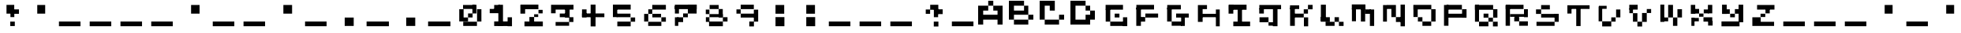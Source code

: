 SplineFontDB: 3.2
FontName: EscapingGanymede
FullName: EscapingGanymede
FamilyName: EscapingGanymede
Weight: Book
Copyright: Copyright (c) 2020, eug
Version: 00.01.2020
ItalicAngle: 0
UnderlinePosition: -100
UnderlineWidth: 50
Ascent: 800
Descent: 200
InvalidEm: 0
sfntRevision: 0x0000028f
LayerCount: 2
Layer: 0 1 "Back" 1
Layer: 1 1 "Fore" 0
XUID: [1021 804 909846781 5701047]
StyleMap: 0x0000
FSType: 0
OS2Version: 4
OS2_WeightWidthSlopeOnly: 0
OS2_UseTypoMetrics: 1
CreationTime: 1608844006
ModificationTime: 1743262885
PfmFamily: 17
TTFWeight: 400
TTFWidth: 5
LineGap: 90
VLineGap: 0
Panose: 2 0 5 9 0 0 0 0 0 0
OS2TypoAscent: 800
OS2TypoAOffset: 0
OS2TypoDescent: -200
OS2TypoDOffset: 0
OS2TypoLinegap: 90
OS2WinAscent: 804
OS2WinAOffset: 0
OS2WinDescent: 63
OS2WinDOffset: 0
HheadAscent: 804
HheadAOffset: 0
HheadDescent: -200
HheadDOffset: 0
OS2SubXSize: 650
OS2SubYSize: 699
OS2SubXOff: 0
OS2SubYOff: 140
OS2SupXSize: 650
OS2SupYSize: 699
OS2SupXOff: 0
OS2SupYOff: 479
OS2StrikeYSize: 49
OS2StrikeYPos: 258
OS2CapHeight: 666
OS2XHeight: 666
OS2Vendor: 'PfEd'
OS2CodePages: 00000001.00000000
OS2UnicodeRanges: 00000003.00000000.00000000.00000000
MarkAttachClasses: 1
DEI: 91125
ShortTable: cvt  2
  33
  633
EndShort
ShortTable: maxp 16
  1
  0
  257
  36
  9
  0
  0
  2
  0
  1
  1
  0
  64
  46
  0
  0
EndShort
LangName: 1033 "" "" "Regular" "FontForge 2.0 : EscapingGanymede : 25-12-2020" "" "Version 00.01.2020"
GaspTable: 1 65535 2 0
Encoding: UnicodeBmp
UnicodeInterp: none
NameList: AGL For New Fonts
DisplaySize: -48
AntiAlias: 1
FitToEm: 0
WinInfo: 64 16 4
BeginChars: 65537 257

StartChar: .notdef
Encoding: 65536 -1 0
Width: 1000
GlyphClass: 1
Flags: W
TtInstrs:
PUSHB_2
 1
 0
MDAP[rnd]
ALIGNRP
PUSHB_3
 7
 4
 0
MIRP[min,rnd,black]
SHP[rp2]
PUSHB_2
 6
 5
MDRP[rp0,min,rnd,grey]
ALIGNRP
PUSHB_3
 3
 2
 0
MIRP[min,rnd,black]
SHP[rp2]
SVTCA[y-axis]
PUSHB_2
 3
 0
MDAP[rnd]
ALIGNRP
PUSHB_3
 5
 4
 0
MIRP[min,rnd,black]
SHP[rp2]
PUSHB_3
 7
 6
 1
MIRP[rp0,min,rnd,grey]
ALIGNRP
PUSHB_3
 1
 2
 0
MIRP[min,rnd,black]
SHP[rp2]
EndTTInstrs
LayerCount: 2
Fore
SplineSet
33 0 m 1,0,-1
 33 666 l 1,1,-1
 298 666 l 1,2,-1
 298 0 l 1,3,-1
 33 0 l 1,0,-1
66 33 m 1,4,-1
 265 33 l 1,5,-1
 265 633 l 1,6,-1
 66 633 l 1,7,-1
 66 33 l 1,4,-1
EndSplineSet
EndChar

StartChar: uni0000
Encoding: 0 0 1
Width: 1000
GlyphClass: 1
Flags: W
LayerCount: 2
Fore
SplineSet
0 804 m 1,0,-1
 1000 804 l 1,1,-1
 1000 0 l 1,2,-1
 0 0 l 1,3,-1
 0 804 l 1,0,-1
EndSplineSet
EndChar

StartChar: uni000D
Encoding: 13 13 2
Width: 1000
GlyphClass: 1
Flags: W
LayerCount: 2
Fore
SplineSet
851 99 m 1,0,-1
 851 -54 l 1,1,-1
 143 -54 l 1,2,-1
 143 99 l 1,3,-1
 851 99 l 1,0,-1
EndSplineSet
EndChar

StartChar: uni0001
Encoding: 1 1 3
Width: 1000
GlyphClass: 1
Flags: W
LayerCount: 2
Fore
SplineSet
851 99 m 1,0,-1
 851 -54 l 1,1,-1
 143 -54 l 1,2,-1
 143 99 l 1,3,-1
 851 99 l 1,0,-1
EndSplineSet
EndChar

StartChar: uni0002
Encoding: 2 2 4
Width: 1000
GlyphClass: 1
Flags: W
LayerCount: 2
Fore
SplineSet
851 99 m 1,0,-1
 851 -54 l 1,1,-1
 143 -54 l 1,2,-1
 143 99 l 1,3,-1
 851 99 l 1,0,-1
EndSplineSet
EndChar

StartChar: uni0003
Encoding: 3 3 5
Width: 1000
GlyphClass: 1
Flags: W
LayerCount: 2
Fore
SplineSet
851 99 m 1,0,-1
 851 -54 l 1,1,-1
 143 -54 l 1,2,-1
 143 99 l 1,3,-1
 851 99 l 1,0,-1
EndSplineSet
EndChar

StartChar: uni0004
Encoding: 4 4 6
Width: 1000
GlyphClass: 1
Flags: W
LayerCount: 2
Fore
SplineSet
851 99 m 1,0,-1
 851 -54 l 1,1,-1
 143 -54 l 1,2,-1
 143 99 l 1,3,-1
 851 99 l 1,0,-1
EndSplineSet
EndChar

StartChar: uni0005
Encoding: 5 5 7
Width: 1000
GlyphClass: 1
Flags: W
LayerCount: 2
Fore
SplineSet
851 99 m 1,0,-1
 851 -54 l 1,1,-1
 143 -54 l 1,2,-1
 143 99 l 1,3,-1
 851 99 l 1,0,-1
EndSplineSet
EndChar

StartChar: uni0006
Encoding: 6 6 8
Width: 1000
GlyphClass: 1
Flags: W
LayerCount: 2
Fore
SplineSet
851 99 m 1,0,-1
 851 -54 l 1,1,-1
 143 -54 l 1,2,-1
 143 99 l 1,3,-1
 851 99 l 1,0,-1
EndSplineSet
EndChar

StartChar: uni0007
Encoding: 7 7 9
Width: 1000
GlyphClass: 1
Flags: W
LayerCount: 2
Fore
SplineSet
851 99 m 1,0,-1
 851 -54 l 1,1,-1
 143 -54 l 1,2,-1
 143 99 l 1,3,-1
 851 99 l 1,0,-1
EndSplineSet
EndChar

StartChar: uni0008
Encoding: 8 8 10
Width: 1000
GlyphClass: 1
Flags: W
LayerCount: 2
Fore
SplineSet
851 99 m 1,0,-1
 851 -54 l 1,1,-1
 143 -54 l 1,2,-1
 143 99 l 1,3,-1
 851 99 l 1,0,-1
EndSplineSet
EndChar

StartChar: uni0009
Encoding: 9 9 11
Width: 1000
GlyphClass: 1
Flags: W
LayerCount: 2
Fore
SplineSet
851 99 m 1,0,-1
 851 -54 l 1,1,-1
 143 -54 l 1,2,-1
 143 99 l 1,3,-1
 851 99 l 1,0,-1
EndSplineSet
EndChar

StartChar: uni000A
Encoding: 10 10 12
Width: 1000
GlyphClass: 1
Flags: W
LayerCount: 2
Fore
SplineSet
851 99 m 1,0,-1
 851 -54 l 1,1,-1
 143 -54 l 1,2,-1
 143 99 l 1,3,-1
 851 99 l 1,0,-1
EndSplineSet
EndChar

StartChar: uni000B
Encoding: 11 11 13
Width: 1000
GlyphClass: 1
Flags: W
LayerCount: 2
Fore
SplineSet
851 99 m 1,0,-1
 851 -54 l 1,1,-1
 143 -54 l 1,2,-1
 143 99 l 1,3,-1
 851 99 l 1,0,-1
EndSplineSet
EndChar

StartChar: uni000C
Encoding: 12 12 14
Width: 1000
GlyphClass: 1
Flags: W
LayerCount: 2
Fore
SplineSet
851 99 m 1,0,-1
 851 -54 l 1,1,-1
 143 -54 l 1,2,-1
 143 99 l 1,3,-1
 851 99 l 1,0,-1
EndSplineSet
EndChar

StartChar: uni000E
Encoding: 14 14 15
Width: 1000
GlyphClass: 1
Flags: W
LayerCount: 2
Fore
SplineSet
851 99 m 1,0,-1
 851 -54 l 1,1,-1
 143 -54 l 1,2,-1
 143 99 l 1,3,-1
 851 99 l 1,0,-1
EndSplineSet
EndChar

StartChar: uni000F
Encoding: 15 15 16
Width: 1000
GlyphClass: 1
Flags: W
LayerCount: 2
Fore
SplineSet
851 99 m 1,0,-1
 851 -54 l 1,1,-1
 143 -54 l 1,2,-1
 143 99 l 1,3,-1
 851 99 l 1,0,-1
EndSplineSet
EndChar

StartChar: uni0010
Encoding: 16 16 17
Width: 1000
GlyphClass: 1
Flags: W
LayerCount: 2
Fore
SplineSet
851 99 m 1,0,-1
 851 -54 l 1,1,-1
 143 -54 l 1,2,-1
 143 99 l 1,3,-1
 851 99 l 1,0,-1
EndSplineSet
EndChar

StartChar: uni0011
Encoding: 17 17 18
Width: 1000
GlyphClass: 1
Flags: W
LayerCount: 2
Fore
SplineSet
851 99 m 1,0,-1
 851 -54 l 1,1,-1
 143 -54 l 1,2,-1
 143 99 l 1,3,-1
 851 99 l 1,0,-1
EndSplineSet
EndChar

StartChar: uni0012
Encoding: 18 18 19
Width: 1000
GlyphClass: 1
Flags: W
LayerCount: 2
Fore
SplineSet
851 99 m 1,0,-1
 851 -54 l 1,1,-1
 143 -54 l 1,2,-1
 143 99 l 1,3,-1
 851 99 l 1,0,-1
EndSplineSet
EndChar

StartChar: uni0013
Encoding: 19 19 20
Width: 1000
GlyphClass: 1
Flags: W
LayerCount: 2
Fore
SplineSet
851 99 m 1,0,-1
 851 -54 l 1,1,-1
 143 -54 l 1,2,-1
 143 99 l 1,3,-1
 851 99 l 1,0,-1
EndSplineSet
EndChar

StartChar: uni0014
Encoding: 20 20 21
Width: 1000
GlyphClass: 1
Flags: W
LayerCount: 2
Fore
SplineSet
851 99 m 1,0,-1
 851 -54 l 1,1,-1
 143 -54 l 1,2,-1
 143 99 l 1,3,-1
 851 99 l 1,0,-1
EndSplineSet
EndChar

StartChar: uni0015
Encoding: 21 21 22
Width: 1000
GlyphClass: 1
Flags: W
LayerCount: 2
Fore
SplineSet
851 99 m 1,0,-1
 851 -54 l 1,1,-1
 143 -54 l 1,2,-1
 143 99 l 1,3,-1
 851 99 l 1,0,-1
EndSplineSet
EndChar

StartChar: uni0016
Encoding: 22 22 23
Width: 1000
GlyphClass: 1
Flags: W
LayerCount: 2
Fore
SplineSet
851 99 m 1,0,-1
 851 -54 l 1,1,-1
 143 -54 l 1,2,-1
 143 99 l 1,3,-1
 851 99 l 1,0,-1
EndSplineSet
EndChar

StartChar: uni0017
Encoding: 23 23 24
Width: 1000
GlyphClass: 1
Flags: W
LayerCount: 2
Fore
SplineSet
851 99 m 1,0,-1
 851 -54 l 1,1,-1
 143 -54 l 1,2,-1
 143 99 l 1,3,-1
 851 99 l 1,0,-1
EndSplineSet
EndChar

StartChar: uni0018
Encoding: 24 24 25
Width: 1000
GlyphClass: 1
Flags: W
LayerCount: 2
Fore
SplineSet
851 99 m 1,0,-1
 851 -54 l 1,1,-1
 143 -54 l 1,2,-1
 143 99 l 1,3,-1
 851 99 l 1,0,-1
EndSplineSet
EndChar

StartChar: uni0019
Encoding: 25 25 26
Width: 1000
GlyphClass: 1
Flags: W
LayerCount: 2
Fore
SplineSet
851 99 m 1,0,-1
 851 -54 l 1,1,-1
 143 -54 l 1,2,-1
 143 99 l 1,3,-1
 851 99 l 1,0,-1
EndSplineSet
EndChar

StartChar: uni001A
Encoding: 26 26 27
Width: 1000
GlyphClass: 1
Flags: W
LayerCount: 2
Fore
SplineSet
851 99 m 1,0,-1
 851 -54 l 1,1,-1
 143 -54 l 1,2,-1
 143 99 l 1,3,-1
 851 99 l 1,0,-1
EndSplineSet
EndChar

StartChar: uni001B
Encoding: 27 27 28
Width: 1000
GlyphClass: 1
Flags: W
LayerCount: 2
Fore
SplineSet
851 99 m 1,0,-1
 851 -54 l 1,1,-1
 143 -54 l 1,2,-1
 143 99 l 1,3,-1
 851 99 l 1,0,-1
EndSplineSet
EndChar

StartChar: uni001C
Encoding: 28 28 29
Width: 1000
GlyphClass: 1
Flags: W
LayerCount: 2
Fore
SplineSet
851 99 m 1,0,-1
 851 -54 l 1,1,-1
 143 -54 l 1,2,-1
 143 99 l 1,3,-1
 851 99 l 1,0,-1
EndSplineSet
EndChar

StartChar: uni001D
Encoding: 29 29 30
Width: 1000
GlyphClass: 1
Flags: W
LayerCount: 2
Fore
SplineSet
851 99 m 1,0,-1
 851 -54 l 1,1,-1
 143 -54 l 1,2,-1
 143 99 l 1,3,-1
 851 99 l 1,0,-1
EndSplineSet
EndChar

StartChar: uni001E
Encoding: 30 30 31
Width: 1000
GlyphClass: 1
Flags: W
LayerCount: 2
Fore
SplineSet
851 99 m 1,0,-1
 851 -54 l 1,1,-1
 143 -54 l 1,2,-1
 143 99 l 1,3,-1
 851 99 l 1,0,-1
EndSplineSet
EndChar

StartChar: uni001F
Encoding: 31 31 32
Width: 1000
GlyphClass: 1
Flags: W
LayerCount: 2
Fore
SplineSet
851 99 m 1,0,-1
 851 -54 l 1,1,-1
 143 -54 l 1,2,-1
 143 99 l 1,3,-1
 851 99 l 1,0,-1
EndSplineSet
EndChar

StartChar: space
Encoding: 32 32 33
Width: 1000
GlyphClass: 1
Flags: W
LayerCount: 2
Fore
SplineSet
851 99 m 1,0,-1
 851 -54 l 1,1,-1
 143 -54 l 1,2,-1
 143 99 l 1,3,-1
 851 99 l 1,0,-1
EndSplineSet
EndChar

StartChar: exclam
Encoding: 33 33 34
Width: 1000
GlyphClass: 1
Flags: W
LayerCount: 2
Fore
SplineSet
575 96 m 1,0,-1
 719 96 l 1,1,-1
 719 -48 l 1,2,-1
 575 -48 l 1,3,-1
 575 96 l 1,0,-1
704 243 m 1,4,-1
 581 243 l 1,5,-1
 581 447 l 1,6,-1
 704 447 l 1,7,-1
 704 243 l 1,4,-1
851 519 m 1,8,-1
 851 375 l 1,9,-1
 629 375 l 1,10,-1
 629 519 l 1,11,-1
 851 519 l 1,8,-1
431 666 m 1,12,-1
 701 666 l 1,13,-1
 701 381 l 1,14,-1
 431 381 l 1,15,-1
 431 666 l 1,12,-1
EndSplineSet
EndChar

StartChar: quotedbl
Encoding: 34 34 35
Width: 1000
GlyphClass: 1
Flags: W
LayerCount: 2
Fore
SplineSet
431 663 m 1,0,-1
 707 663 l 1,1,-1
 707 381 l 1,2,-1
 431 381 l 1,3,-1
 431 663 l 1,0,-1
EndSplineSet
EndChar

StartChar: numbersign
Encoding: 35 35 36
Width: 1000
GlyphClass: 1
Flags: W
LayerCount: 2
Fore
SplineSet
851 99 m 1,0,-1
 851 -54 l 1,1,-1
 143 -54 l 1,2,-1
 143 99 l 1,3,-1
 851 99 l 1,0,-1
EndSplineSet
EndChar

StartChar: dollar
Encoding: 36 36 37
Width: 1000
GlyphClass: 1
Flags: W
LayerCount: 2
Fore
SplineSet
851 99 m 1,0,-1
 851 -54 l 1,1,-1
 143 -54 l 1,2,-1
 143 99 l 1,3,-1
 851 99 l 1,0,-1
EndSplineSet
EndChar

StartChar: percent
Encoding: 37 37 38
Width: 1000
GlyphClass: 1
Flags: W
LayerCount: 2
Fore
SplineSet
851 99 m 1,0,-1
 851 -54 l 1,1,-1
 143 -54 l 1,2,-1
 143 99 l 1,3,-1
 851 99 l 1,0,-1
EndSplineSet
EndChar

StartChar: ampersand
Encoding: 38 38 39
Width: 1000
GlyphClass: 1
Flags: W
LayerCount: 2
Fore
SplineSet
851 99 m 1,0,-1
 851 -54 l 1,1,-1
 143 -54 l 1,2,-1
 143 99 l 1,3,-1
 851 99 l 1,0,-1
EndSplineSet
EndChar

StartChar: quotesingle
Encoding: 39 39 40
Width: 1000
GlyphClass: 1
Flags: W
LayerCount: 2
Fore
SplineSet
431 663 m 1,0,-1
 707 663 l 1,1,-1
 707 381 l 1,2,-1
 431 381 l 1,3,-1
 431 663 l 1,0,-1
EndSplineSet
EndChar

StartChar: parenleft
Encoding: 40 40 41
Width: 1000
GlyphClass: 1
Flags: W
LayerCount: 2
Fore
SplineSet
851 99 m 1,0,-1
 851 -54 l 1,1,-1
 143 -54 l 1,2,-1
 143 99 l 1,3,-1
 851 99 l 1,0,-1
EndSplineSet
EndChar

StartChar: parenright
Encoding: 41 41 42
Width: 1000
GlyphClass: 1
Flags: W
LayerCount: 2
Fore
SplineSet
851 99 m 1,0,-1
 851 -54 l 1,1,-1
 143 -54 l 1,2,-1
 143 99 l 1,3,-1
 851 99 l 1,0,-1
EndSplineSet
EndChar

StartChar: asterisk
Encoding: 42 42 43
Width: 1000
GlyphClass: 1
Flags: W
LayerCount: 2
Fore
SplineSet
431 663 m 1,0,-1
 707 663 l 1,1,-1
 707 381 l 1,2,-1
 431 381 l 1,3,-1
 431 663 l 1,0,-1
EndSplineSet
EndChar

StartChar: plus
Encoding: 43 43 44
Width: 1000
GlyphClass: 1
Flags: W
LayerCount: 2
Fore
SplineSet
851 99 m 1,0,-1
 851 -54 l 1,1,-1
 143 -54 l 1,2,-1
 143 99 l 1,3,-1
 851 99 l 1,0,-1
EndSplineSet
EndChar

StartChar: comma
Encoding: 44 44 45
Width: 1000
GlyphClass: 1
Flags: W
LayerCount: 2
Fore
SplineSet
425 228 m 1,0,-1
 710 228 l 1,1,-1
 710 -45 l 1,2,-1
 425 -45 l 1,3,-1
 425 228 l 1,0,-1
EndSplineSet
EndChar

StartChar: hyphen
Encoding: 45 45 46
Width: 1000
GlyphClass: 1
Flags: W
LayerCount: 2
Fore
SplineSet
851 99 m 1,0,-1
 851 -54 l 1,1,-1
 143 -54 l 1,2,-1
 143 99 l 1,3,-1
 851 99 l 1,0,-1
EndSplineSet
EndChar

StartChar: period
Encoding: 46 46 47
Width: 1000
GlyphClass: 1
Flags: W
LayerCount: 2
Fore
SplineSet
425 228 m 1,0,-1
 710 228 l 1,1,-1
 710 -45 l 1,2,-1
 425 -45 l 1,3,-1
 425 228 l 1,0,-1
EndSplineSet
EndChar

StartChar: slash
Encoding: 47 47 48
Width: 1000
GlyphClass: 1
Flags: W
LayerCount: 2
Fore
SplineSet
851 99 m 1,0,-1
 851 -54 l 1,1,-1
 143 -54 l 1,2,-1
 143 99 l 1,3,-1
 851 99 l 1,0,-1
EndSplineSet
EndChar

StartChar: zero
Encoding: 48 48 49
Width: 1000
GlyphClass: 1
Flags: W
LayerCount: 2
Fore
SplineSet
434 231 m 1,0,-1
 434 102 l 1,1,-1
 293 102 l 1,2,-1
 293 231 l 1,3,-1
 434 231 l 1,0,-1
434 387 m 1,4,-1
 578 387 l 1,5,-1
 578 231 l 1,6,-1
 434 231 l 1,7,-1
 434 387 l 1,4,-1
155 102 m 1,8,-1
 155 525 l 1,9,-1
 293 525 l 1,10,-1
 293 102 l 1,11,-1
 155 102 l 1,8,-1
275 534 m 1,12,-1
 275 663 l 1,13,-1
 653 663 l 1,14,-1
 653 534 l 1,15,-1
 275 534 l 1,12,-1
572 387 m 1,16,-1
 572 669 l 1,17,-1
 701 669 l 1,18,-1
 701 387 l 1,19,-1
 572 387 l 1,16,-1
857 99 m 1,20,-1
 719 99 l 1,21,-1
 719 525 l 1,22,-1
 857 525 l 1,23,-1
 857 99 l 1,20,-1
281 -45 m 1,24,-1
 281 93 l 1,25,-1
 716 93 l 1,26,-1
 716 -45 l 1,27,-1
 281 -45 l 1,24,-1
EndSplineSet
EndChar

StartChar: one
Encoding: 49 49 50
Width: 1000
GlyphClass: 1
Flags: W
LayerCount: 2
Fore
SplineSet
287 663 m 1,0,-1
 467 663 l 1,1,-1
 467 492 l 1,2,-1
 287 492 l 1,3,-1
 287 663 l 1,0,-1
146 396 m 1,4,-1
 146 534 l 1,5,-1
 536 534 l 1,6,-1
 536 396 l 1,7,-1
 146 396 l 1,4,-1
566 669 m 1,8,-1
 566 -42 l 1,9,-1
 419 -42 l 1,10,-1
 419 669 l 1,11,-1
 566 669 l 1,8,-1
287 -48 m 1,12,-1
 287 102 l 1,13,-1
 749 102 l 1,14,-1
 749 -48 l 1,15,-1
 287 -48 l 1,12,-1
851 237 m 1,16,-1
 851 -54 l 1,17,-1
 713 -54 l 1,18,-1
 713 237 l 1,19,-1
 851 237 l 1,16,-1
EndSplineSet
EndChar

StartChar: two
Encoding: 50 50 51
Width: 1000
GlyphClass: 1
Flags: W
LayerCount: 2
Fore
SplineSet
854 99 m 1,0,-1
 854 -57 l 1,1,-1
 272 -57 l 1,2,-1
 272 99 l 1,3,-1
 854 99 l 1,0,-1
578 246 m 1,4,-1
 578 81 l 1,5,-1
 428 81 l 1,6,-1
 428 246 l 1,7,-1
 578 246 l 1,4,-1
578 246 m 1,8,-1
 578 360 l 1,9,-1
 707 360 l 1,10,-1
 707 246 l 1,11,-1
 578 246 l 1,8,-1
848 390 m 1,12,-1
 716 390 l 1,13,-1
 716 504 l 1,14,-1
 848 504 l 1,15,-1
 848 390 l 1,12,-1
236 675 m 1,16,-1
 236 561 l 1,17,-1
 149 561 l 1,18,-1
 149 675 l 1,19,-1
 236 675 l 1,16,-1
713 525 m 1,20,-1
 236 525 l 1,21,-1
 236 675 l 1,22,-1
 713 675 l 1,23,-1
 713 525 l 1,20,-1
143 381 m 1,24,-1
 143 666 l 1,25,-1
 293 666 l 1,26,-1
 293 381 l 1,27,-1
 143 381 l 1,24,-1
EndSplineSet
EndChar

StartChar: three
Encoding: 51 51 52
Width: 1000
GlyphClass: 1
Flags: W
LayerCount: 2
Fore
SplineSet
728 573 m 1,0,-1
 728 231 l 1,1,-1
 584 231 l 1,2,-1
 584 573 l 1,3,-1
 728 573 l 1,0,-1
284 393 m 1,4,-1
 140 393 l 1,5,-1
 140 513 l 1,6,-1
 284 513 l 1,7,-1
 284 393 l 1,4,-1
851 669 m 1,8,-1
 851 513 l 1,9,-1
 140 513 l 1,10,-1
 140 669 l 1,11,-1
 851 669 l 1,8,-1
416 384 m 1,12,-1
 713 384 l 1,13,-1
 713 240 l 1,14,-1
 416 240 l 1,15,-1
 416 384 l 1,12,-1
848 240 m 1,16,-1
 848 84 l 1,17,-1
 713 84 l 1,18,-1
 713 240 l 1,19,-1
 848 240 l 1,16,-1
284 -39 m 1,20,-1
 284 84 l 1,21,-1
 713 84 l 1,22,-1
 713 -39 l 1,23,-1
 284 -39 l 1,20,-1
EndSplineSet
EndChar

StartChar: four
Encoding: 52 52 53
Width: 1000
GlyphClass: 1
Flags: W
LayerCount: 2
Fore
SplineSet
575 675 m 1,0,-1
 575 -60 l 1,1,-1
 419 -60 l 1,2,-1
 419 675 l 1,3,-1
 575 675 l 1,0,-1
854 387 m 1,4,-1
 854 240 l 1,5,-1
 146 240 l 1,6,-1
 146 387 l 1,7,-1
 854 387 l 1,4,-1
146 519 m 1,8,-1
 290 519 l 1,9,-1
 290 240 l 1,10,-1
 146 240 l 1,11,-1
 146 519 l 1,8,-1
EndSplineSet
EndChar

StartChar: five
Encoding: 53 53 54
Width: 1000
GlyphClass: 1
Flags: W
LayerCount: 2
Fore
SplineSet
707 381 m 1,0,-1
 707 240 l 1,1,-1
 269 240 l 1,2,-1
 269 381 l 1,3,-1
 707 381 l 1,0,-1
143 243 m 1,4,-1
 143 573 l 1,5,-1
 287 573 l 1,6,-1
 287 243 l 1,7,-1
 143 243 l 1,4,-1
137 675 m 1,8,-1
 713 675 l 1,9,-1
 713 513 l 1,10,-1
 137 513 l 1,11,-1
 137 675 l 1,8,-1
854 93 m 1,12,-1
 713 93 l 1,13,-1
 713 231 l 1,14,-1
 854 231 l 1,15,-1
 854 93 l 1,12,-1
290 96 m 1,16,-1
 713 96 l 1,17,-1
 713 -57 l 1,18,-1
 290 -57 l 1,19,-1
 290 96 l 1,16,-1
EndSplineSet
EndChar

StartChar: six
Encoding: 54 54 55
Width: 1000
GlyphClass: 1
Flags: W
LayerCount: 2
Fore
SplineSet
140 99 m 1,0,-1
 140 372 l 1,1,-1
 296 372 l 1,2,-1
 296 99 l 1,3,-1
 140 99 l 1,0,-1
710 -45 m 1,4,-1
 293 -45 l 1,5,-1
 293 90 l 1,6,-1
 710 90 l 1,7,-1
 710 -45 l 1,4,-1
854 237 m 1,8,-1
 854 93 l 1,9,-1
 710 93 l 1,10,-1
 710 237 l 1,11,-1
 854 237 l 1,8,-1
701 375 m 1,12,-1
 701 234 l 1,13,-1
 425 234 l 1,14,-1
 425 375 l 1,15,-1
 701 375 l 1,12,-1
296 522 m 1,16,-1
 422 522 l 1,17,-1
 422 372 l 1,18,-1
 296 372 l 1,19,-1
 296 522 l 1,16,-1
854 666 m 1,20,-1
 854 513 l 1,21,-1
 422 513 l 1,22,-1
 422 666 l 1,23,-1
 854 666 l 1,20,-1
EndSplineSet
EndChar

StartChar: seven
Encoding: 55 55 56
Width: 1000
GlyphClass: 1
Flags: W
LayerCount: 2
Fore
SplineSet
854 672 m 1,0,-1
 854 528 l 1,1,-1
 137 528 l 1,2,-1
 137 672 l 1,3,-1
 854 672 l 1,0,-1
140 384 m 1,4,-1
 140 630 l 1,5,-1
 293 630 l 1,6,-1
 293 384 l 1,7,-1
 140 384 l 1,4,-1
854 384 m 1,8,-1
 575 384 l 1,9,-1
 575 672 l 1,10,-1
 854 672 l 1,11,-1
 854 384 l 1,8,-1
575 387 m 1,12,-1
 575 237 l 1,13,-1
 425 237 l 1,14,-1
 425 387 l 1,15,-1
 575 387 l 1,12,-1
425 237 m 1,16,-1
 425 81 l 1,17,-1
 242 81 l 1,18,-1
 242 237 l 1,19,-1
 425 237 l 1,16,-1
140 -42 m 1,20,-1
 140 237 l 1,21,-1
 272 237 l 1,22,-1
 272 -42 l 1,23,-1
 140 -42 l 1,20,-1
EndSplineSet
EndChar

StartChar: eight
Encoding: 56 56 57
Width: 1000
GlyphClass: 1
Flags: W
LayerCount: 2
Fore
SplineSet
290 663 m 1,0,-1
 578 663 l 1,1,-1
 578 531 l 1,2,-1
 290 531 l 1,3,-1
 290 663 l 1,0,-1
143 513 m 1,4,-1
 284 513 l 1,5,-1
 284 366 l 1,6,-1
 143 366 l 1,7,-1
 143 513 l 1,4,-1
707 366 m 1,8,-1
 707 240 l 1,9,-1
 284 240 l 1,10,-1
 284 366 l 1,11,-1
 707 366 l 1,8,-1
707 531 m 1,12,-1
 707 237 l 1,13,-1
 578 237 l 1,14,-1
 578 531 l 1,15,-1
 707 531 l 1,12,-1
284 240 m 1,16,-1
 284 87 l 1,17,-1
 146 87 l 1,18,-1
 146 240 l 1,19,-1
 284 240 l 1,16,-1
857 240 m 1,20,-1
 857 99 l 1,21,-1
 710 99 l 1,22,-1
 710 240 l 1,23,-1
 857 240 l 1,20,-1
710 99 m 1,24,-1
 710 -54 l 1,25,-1
 272 -54 l 1,26,-1
 272 99 l 1,27,-1
 710 99 l 1,24,-1
EndSplineSet
EndChar

StartChar: nine
Encoding: 57 57 58
Width: 1000
GlyphClass: 1
Flags: W
LayerCount: 2
Fore
SplineSet
140 519 m 1,0,-1
 284 519 l 1,1,-1
 284 381 l 1,2,-1
 140 381 l 1,3,-1
 140 519 l 1,0,-1
284 672 m 1,4,-1
 716 672 l 1,5,-1
 716 528 l 1,6,-1
 284 528 l 1,7,-1
 284 672 l 1,4,-1
284 381 m 1,8,-1
 719 381 l 1,9,-1
 719 228 l 1,10,-1
 284 228 l 1,11,-1
 284 381 l 1,8,-1
854 96 m 1,12,-1
 716 96 l 1,13,-1
 716 510 l 1,14,-1
 854 510 l 1,15,-1
 854 96 l 1,12,-1
572 99 m 1,16,-1
 719 99 l 1,17,-1
 719 -60 l 1,18,-1
 572 -60 l 1,19,-1
 572 99 l 1,16,-1
EndSplineSet
EndChar

StartChar: colon
Encoding: 58 58 59
Width: 1000
GlyphClass: 1
Flags: W
LayerCount: 2
Fore
SplineSet
428 243 m 1,0,-1
 710 243 l 1,1,-1
 710 -54 l 1,2,-1
 428 -54 l 1,3,-1
 428 243 l 1,0,-1
428 663 m 1,4,-1
 704 663 l 1,5,-1
 704 378 l 1,6,-1
 428 378 l 1,7,-1
 428 663 l 1,4,-1
EndSplineSet
EndChar

StartChar: semicolon
Encoding: 59 59 60
Width: 1000
GlyphClass: 1
Flags: W
LayerCount: 2
Fore
SplineSet
428 243 m 1,0,-1
 710 243 l 1,1,-1
 710 -54 l 1,2,-1
 428 -54 l 1,3,-1
 428 243 l 1,0,-1
428 663 m 1,4,-1
 704 663 l 1,5,-1
 704 378 l 1,6,-1
 428 378 l 1,7,-1
 428 663 l 1,4,-1
EndSplineSet
EndChar

StartChar: less
Encoding: 60 60 61
Width: 1000
GlyphClass: 1
Flags: W
LayerCount: 2
Fore
SplineSet
851 99 m 1,0,-1
 851 -54 l 1,1,-1
 143 -54 l 1,2,-1
 143 99 l 1,3,-1
 851 99 l 1,0,-1
EndSplineSet
EndChar

StartChar: equal
Encoding: 61 61 62
Width: 1000
GlyphClass: 1
Flags: W
LayerCount: 2
Fore
SplineSet
851 99 m 1,0,-1
 851 -54 l 1,1,-1
 143 -54 l 1,2,-1
 143 99 l 1,3,-1
 851 99 l 1,0,-1
EndSplineSet
EndChar

StartChar: greater
Encoding: 62 62 63
Width: 1000
GlyphClass: 1
Flags: W
LayerCount: 2
Fore
SplineSet
851 99 m 1,0,-1
 851 -54 l 1,1,-1
 143 -54 l 1,2,-1
 143 99 l 1,3,-1
 851 99 l 1,0,-1
EndSplineSet
EndChar

StartChar: question
Encoding: 63 63 64
Width: 1000
GlyphClass: 1
Flags: W
LayerCount: 2
Fore
SplineSet
569 96 m 1,0,-1
 716 96 l 1,1,-1
 716 -63 l 1,2,-1
 569 -63 l 1,3,-1
 569 96 l 1,0,-1
707 240 m 1,4,-1
 572 240 l 1,5,-1
 572 540 l 1,6,-1
 707 540 l 1,7,-1
 707 240 l 1,4,-1
851 522 m 1,8,-1
 851 366 l 1,9,-1
 584 366 l 1,10,-1
 584 522 l 1,11,-1
 851 522 l 1,8,-1
431 669 m 1,12,-1
 713 669 l 1,13,-1
 713 507 l 1,14,-1
 431 507 l 1,15,-1
 431 669 l 1,12,-1
290 516 m 1,16,-1
 428 516 l 1,17,-1
 428 375 l 1,18,-1
 290 375 l 1,19,-1
 290 516 l 1,16,-1
EndSplineSet
EndChar

StartChar: at
Encoding: 64 64 65
Width: 1000
GlyphClass: 1
Flags: W
LayerCount: 2
Fore
SplineSet
851 99 m 1,0,-1
 851 -54 l 1,1,-1
 143 -54 l 1,2,-1
 143 99 l 1,3,-1
 851 99 l 1,0,-1
EndSplineSet
EndChar

StartChar: A
Encoding: 65 65 66
Width: 1000
GlyphClass: 1
Flags: W
LayerCount: 2
Fore
SplineSet
640 0 m 1,0,-1
 640 640 l 1,1,-1
 800 640 l 1,2,-1
 800 0 l 1,3,-1
 640 0 l 1,0,-1
480 640 m 1,4,-1
 640 640 l 1,5,-1
 640 480 l 1,6,-1
 480 480 l 1,7,-1
 480 640 l 1,4,-1
320 800 m 1,8,-1
 480 800 l 1,9,-1
 480 640 l 1,10,-1
 320 640 l 1,11,-1
 320 800 l 1,8,-1
0 640 m 1,12,-1
 320 640 l 1,13,-1
 320 480 l 1,14,-1
 0 480 l 1,15,-1
 0 640 l 1,12,-1
160 320 m 1,16,-1
 640 320 l 1,17,-1
 640 160 l 1,18,-1
 160 160 l 1,19,-1
 160 320 l 1,16,-1
0 0 m 1,20,-1
 0 480 l 1,21,-1
 160 480 l 1,22,-1
 160 0 l 1,23,-1
 0 0 l 1,20,-1
EndSplineSet
EndChar

StartChar: B
Encoding: 66 66 67
Width: 1000
GlyphClass: 1
Flags: W
LayerCount: 2
Fore
SplineSet
640 320 m 1,0,-1
 800 320 l 1,1,-1
 800 160 l 1,2,-1
 640 160 l 1,3,-1
 640 320 l 1,0,-1
480 320 m 1,4,-1
 480 640 l 1,5,-1
 640 640 l 1,6,-1
 640 320 l 1,7,-1
 480 320 l 1,4,-1
160 480 m 1,8,-1
 480 480 l 1,9,-1
 480 320 l 1,10,-1
 160 320 l 1,11,-1
 160 480 l 1,8,-1
160 640 m 1,12,-1
 160 160 l 1,13,-1
 0 160 l 1,14,-1
 0 640 l 1,15,-1
 160 640 l 1,12,-1
160 160 m 1,16,-1
 640 160 l 1,17,-1
 640 0 l 1,18,-1
 160 0 l 1,19,-1
 160 160 l 1,16,-1
0 800 m 1,20,-1
 480 800 l 1,21,-1
 480 640 l 1,22,-1
 0 640 l 1,23,-1
 0 800 l 1,20,-1
EndSplineSet
EndChar

StartChar: C
Encoding: 67 67 68
Width: 1000
GlyphClass: 1
Flags: W
LayerCount: 2
Fore
SplineSet
640 320 m 1,0,-1
 800 320 l 1,1,-1
 800 160 l 1,2,-1
 640 160 l 1,3,-1
 640 320 l 1,0,-1
640 160 m 1,4,-1
 640 0 l 1,5,-1
 160 0 l 1,6,-1
 160 160 l 1,7,-1
 640 160 l 1,4,-1
0 640 m 1,8,-1
 160 640 l 1,9,-1
 160 160 l 1,10,-1
 0 160 l 1,11,-1
 0 640 l 1,8,-1
320 800 m 1,12,-1
 320 640 l 1,13,-1
 0 640 l 1,14,-1
 0 800 l 1,15,-1
 320 800 l 1,12,-1
320 800 m 1,16,-1
 480 800 l 1,17,-1
 480 480 l 1,18,-1
 320 480 l 1,19,-1
 320 800 l 1,16,-1
EndSplineSet
EndChar

StartChar: D
Encoding: 68 68 69
Width: 1000
GlyphClass: 1
Flags: W
LayerCount: 2
Fore
SplineSet
640 0 m 1,0,-1
 480 0 l 1,1,-1
 480 320 l 1,2,-1
 640 320 l 1,3,-1
 640 0 l 1,0,-1
0 160 m 1,4,-1
 480 160 l 1,5,-1
 480 0 l 1,6,-1
 0 0 l 1,7,-1
 0 160 l 1,4,-1
800 160 m 1,8,-1
 640 160 l 1,9,-1
 640 480 l 1,10,-1
 800 480 l 1,11,-1
 800 160 l 1,8,-1
640 480 m 1,12,-1
 480 480 l 1,13,-1
 480 640 l 1,14,-1
 640 640 l 1,15,-1
 640 480 l 1,12,-1
480 800 m 1,16,-1
 480 640 l 1,17,-1
 160 640 l 1,18,-1
 160 800 l 1,19,-1
 480 800 l 1,16,-1
0 800 m 1,20,-1
 160 800 l 1,21,-1
 160 160 l 1,22,-1
 0 160 l 1,23,-1
 0 800 l 1,20,-1
EndSplineSet
EndChar

StartChar: E
Encoding: 69 69 70
Width: 1000
GlyphClass: 1
Flags: W
LayerCount: 2
Fore
SplineSet
287 96 m 1,0,-1
 734 96 l 1,1,-1
 734 -45 l 1,2,-1
 287 -45 l 1,3,-1
 287 96 l 1,0,-1
851 237 m 1,4,-1
 851 -51 l 1,5,-1
 716 -51 l 1,6,-1
 716 237 l 1,7,-1
 851 237 l 1,4,-1
428 381 m 1,8,-1
 578 381 l 1,9,-1
 578 231 l 1,10,-1
 428 231 l 1,11,-1
 428 381 l 1,8,-1
287 96 m 1,12,-1
 143 96 l 1,13,-1
 143 528 l 1,14,-1
 287 528 l 1,15,-1
 287 96 l 1,12,-1
140 666 m 1,16,-1
 716 666 l 1,17,-1
 716 510 l 1,18,-1
 140 510 l 1,19,-1
 140 666 l 1,16,-1
EndSplineSet
EndChar

StartChar: F
Encoding: 70 70 71
Width: 1000
GlyphClass: 1
Flags: W
LayerCount: 2
Fore
SplineSet
854 384 m 1,0,-1
 854 228 l 1,1,-1
 425 228 l 1,2,-1
 425 384 l 1,3,-1
 854 384 l 1,0,-1
419 246 m 1,4,-1
 419 96 l 1,5,-1
 236 96 l 1,6,-1
 236 246 l 1,7,-1
 419 246 l 1,4,-1
284 -42 m 1,8,-1
 137 -42 l 1,9,-1
 137 579 l 1,10,-1
 284 579 l 1,11,-1
 284 -42 l 1,8,-1
140 666 m 1,12,-1
 710 666 l 1,13,-1
 710 516 l 1,14,-1
 140 516 l 1,15,-1
 140 666 l 1,12,-1
EndSplineSet
EndChar

StartChar: G
Encoding: 71 71 72
Width: 1000
GlyphClass: 1
Flags: W
LayerCount: 2
Fore
SplineSet
284 99 m 1,0,-1
 602 99 l 1,1,-1
 602 -39 l 1,2,-1
 284 -39 l 1,3,-1
 284 99 l 1,0,-1
701 -45 m 1,4,-1
 584 -45 l 1,5,-1
 584 255 l 1,6,-1
 701 255 l 1,7,-1
 701 -45 l 1,4,-1
425 384 m 1,8,-1
 851 384 l 1,9,-1
 851 228 l 1,10,-1
 425 228 l 1,11,-1
 425 384 l 1,8,-1
284 99 m 1,12,-1
 140 99 l 1,13,-1
 140 576 l 1,14,-1
 284 576 l 1,15,-1
 284 99 l 1,12,-1
143 663 m 1,16,-1
 575 663 l 1,17,-1
 575 519 l 1,18,-1
 143 519 l 1,19,-1
 143 663 l 1,16,-1
EndSplineSet
EndChar

StartChar: H
Encoding: 72 72 73
Width: 1000
GlyphClass: 1
Flags: W
LayerCount: 2
Fore
SplineSet
857 -57 m 1,0,-1
 710 -57 l 1,1,-1
 710 516 l 1,2,-1
 857 516 l 1,3,-1
 857 -57 l 1,0,-1
716 375 m 1,4,-1
 716 240 l 1,5,-1
 278 240 l 1,6,-1
 278 375 l 1,7,-1
 716 375 l 1,4,-1
290 87 m 1,8,-1
 140 87 l 1,9,-1
 140 528 l 1,10,-1
 290 528 l 1,11,-1
 290 87 l 1,8,-1
428 528 m 1,12,-1
 140 528 l 1,13,-1
 140 660 l 1,14,-1
 428 660 l 1,15,-1
 428 528 l 1,12,-1
EndSplineSet
EndChar

StartChar: I
Encoding: 73 73 74
Width: 1000
GlyphClass: 1
Flags: W
LayerCount: 2
Fore
SplineSet
845 96 m 1,0,-1
 845 -54 l 1,1,-1
 287 -54 l 1,2,-1
 287 96 l 1,3,-1
 845 96 l 1,0,-1
563 72 m 1,4,-1
 425 72 l 1,5,-1
 425 546 l 1,6,-1
 563 546 l 1,7,-1
 563 72 l 1,4,-1
707 672 m 1,8,-1
 707 507 l 1,9,-1
 149 507 l 1,10,-1
 149 672 l 1,11,-1
 707 672 l 1,8,-1
287 381 m 1,12,-1
 137 381 l 1,13,-1
 137 666 l 1,14,-1
 287 666 l 1,15,-1
 287 381 l 1,12,-1
EndSplineSet
EndChar

StartChar: J
Encoding: 74 74 75
Width: 1000
GlyphClass: 1
Flags: W
LayerCount: 2
Fore
SplineSet
143 237 m 1,0,-1
 428 237 l 1,1,-1
 428 75 l 1,2,-1
 143 75 l 1,3,-1
 143 237 l 1,0,-1
428 -36 m 1,4,-1
 428 75 l 1,5,-1
 587 75 l 1,6,-1
 587 -36 l 1,7,-1
 428 -36 l 1,4,-1
713 585 m 1,8,-1
 713 -54 l 1,9,-1
 569 -54 l 1,10,-1
 569 585 l 1,11,-1
 713 585 l 1,8,-1
281 384 m 1,12,-1
 134 384 l 1,13,-1
 134 549 l 1,14,-1
 281 549 l 1,15,-1
 281 384 l 1,12,-1
851 525 m 1,16,-1
 137 525 l 1,17,-1
 137 663 l 1,18,-1
 851 663 l 1,19,-1
 851 525 l 1,16,-1
EndSplineSet
EndChar

StartChar: K
Encoding: 75 75 76
Width: 1000
GlyphClass: 1
Flags: W
LayerCount: 2
Fore
SplineSet
710 234 m 1,0,-1
 710 -57 l 1,1,-1
 575 -57 l 1,2,-1
 575 234 l 1,3,-1
 710 234 l 1,0,-1
851 666 m 1,4,-1
 851 522 l 1,5,-1
 704 522 l 1,6,-1
 704 666 l 1,7,-1
 851 666 l 1,4,-1
704 522 m 1,8,-1
 704 381 l 1,9,-1
 569 381 l 1,10,-1
 569 522 l 1,11,-1
 704 522 l 1,8,-1
569 381 m 1,12,-1
 569 231 l 1,13,-1
 266 231 l 1,14,-1
 266 381 l 1,15,-1
 569 381 l 1,12,-1
287 -42 m 1,16,-1
 137 -42 l 1,17,-1
 137 567 l 1,18,-1
 287 567 l 1,19,-1
 287 -42 l 1,16,-1
425 531 m 1,20,-1
 134 531 l 1,21,-1
 134 651 l 1,22,-1
 425 651 l 1,23,-1
 425 531 l 1,20,-1
EndSplineSet
EndChar

StartChar: L
Encoding: 76 76 77
Width: 1000
GlyphClass: 1
Flags: W
LayerCount: 2
Fore
SplineSet
857 -45 m 1,0,-1
 710 -45 l 1,1,-1
 710 90 l 1,2,-1
 857 90 l 1,3,-1
 857 -45 l 1,0,-1
710 240 m 1,4,-1
 710 90 l 1,5,-1
 572 90 l 1,6,-1
 572 240 l 1,7,-1
 710 240 l 1,4,-1
287 -42 m 1,8,-1
 287 90 l 1,9,-1
 572 90 l 1,10,-1
 572 -42 l 1,11,-1
 287 -42 l 1,8,-1
422 240 m 1,12,-1
 422 93 l 1,13,-1
 131 93 l 1,14,-1
 131 240 l 1,15,-1
 422 240 l 1,12,-1
137 672 m 1,16,-1
 296 672 l 1,17,-1
 296 129 l 1,18,-1
 137 129 l 1,19,-1
 137 672 l 1,16,-1
EndSplineSet
EndChar

StartChar: M
Encoding: 77 77 78
Width: 1000
GlyphClass: 1
Flags: W
LayerCount: 2
Fore
SplineSet
275 108 m 1,0,-1
 146 108 l 1,1,-1
 146 549 l 1,2,-1
 275 549 l 1,3,-1
 275 108 l 1,0,-1
143 681 m 1,4,-1
 569 681 l 1,5,-1
 569 519 l 1,6,-1
 143 519 l 1,7,-1
 143 681 l 1,4,-1
566 99 m 1,8,-1
 431 99 l 1,9,-1
 431 669 l 1,10,-1
 566 669 l 1,11,-1
 566 99 l 1,8,-1
569 519 m 1,12,-1
 746 519 l 1,13,-1
 746 375 l 1,14,-1
 569 375 l 1,15,-1
 569 519 l 1,12,-1
851 -45 m 1,16,-1
 716 -45 l 1,17,-1
 716 516 l 1,18,-1
 851 516 l 1,19,-1
 851 -45 l 1,16,-1
EndSplineSet
EndChar

StartChar: N
Encoding: 78 78 79
Width: 1000
GlyphClass: 1
Flags: W
LayerCount: 2
Fore
SplineSet
566 243 m 1,0,-1
 722 243 l 1,1,-1
 722 84 l 1,2,-1
 566 84 l 1,3,-1
 566 243 l 1,0,-1
851 675 m 1,4,-1
 851 -57 l 1,5,-1
 713 -57 l 1,6,-1
 713 675 l 1,7,-1
 851 675 l 1,4,-1
278 534 m 1,8,-1
 278 663 l 1,9,-1
 422 663 l 1,10,-1
 422 534 l 1,11,-1
 278 534 l 1,8,-1
566 663 m 1,12,-1
 566 243 l 1,13,-1
 422 243 l 1,14,-1
 422 663 l 1,15,-1
 566 663 l 1,12,-1
281 96 m 1,16,-1
 158 96 l 1,17,-1
 158 660 l 1,18,-1
 281 660 l 1,19,-1
 281 96 l 1,16,-1
EndSplineSet
EndChar

StartChar: O
Encoding: 79 79 80
Width: 1000
GlyphClass: 1
Flags: W
LayerCount: 2
Fore
SplineSet
146 246 m 1,0,-1
 146 525 l 1,1,-1
 281 525 l 1,2,-1
 281 246 l 1,3,-1
 146 246 l 1,0,-1
287 240 m 1,4,-1
 431 240 l 1,5,-1
 431 99 l 1,6,-1
 287 99 l 1,7,-1
 287 240 l 1,4,-1
431 -42 m 1,8,-1
 431 99 l 1,9,-1
 710 99 l 1,10,-1
 710 -42 l 1,11,-1
 431 -42 l 1,8,-1
848 525 m 1,12,-1
 848 99 l 1,13,-1
 710 99 l 1,14,-1
 710 525 l 1,15,-1
 848 525 l 1,12,-1
143 666 m 1,16,-1
 713 666 l 1,17,-1
 713 519 l 1,18,-1
 143 519 l 1,19,-1
 143 666 l 1,16,-1
EndSplineSet
EndChar

StartChar: P
Encoding: 80 80 81
Width: 1000
GlyphClass: 1
Flags: W
LayerCount: 2
Fore
SplineSet
206 378 m 1,0,-1
 782 378 l 1,1,-1
 782 225 l 1,2,-1
 206 225 l 1,3,-1
 206 378 l 1,0,-1
854 525 m 1,4,-1
 854 222 l 1,5,-1
 713 222 l 1,6,-1
 713 525 l 1,7,-1
 854 525 l 1,4,-1
707 666 m 1,8,-1
 707 513 l 1,9,-1
 221 513 l 1,10,-1
 221 666 l 1,11,-1
 707 666 l 1,8,-1
140 -39 m 1,12,-1
 140 663 l 1,13,-1
 281 663 l 1,14,-1
 281 -39 l 1,15,-1
 140 -39 l 1,12,-1
EndSplineSet
EndChar

StartChar: Q
Encoding: 81 81 82
Width: 1000
GlyphClass: 1
Flags: W
LayerCount: 2
Fore
SplineSet
146 663 m 1,0,-1
 275 663 l 1,1,-1
 275 93 l 1,2,-1
 146 93 l 1,3,-1
 146 663 l 1,0,-1
572 93 m 1,4,-1
 572 -57 l 1,5,-1
 275 -57 l 1,6,-1
 275 93 l 1,7,-1
 572 93 l 1,4,-1
716 93 m 1,8,-1
 866 93 l 1,9,-1
 866 -60 l 1,10,-1
 716 -60 l 1,11,-1
 716 93 l 1,8,-1
572 225 m 1,12,-1
 716 225 l 1,13,-1
 716 93 l 1,14,-1
 572 93 l 1,15,-1
 572 225 l 1,12,-1
419 381 m 1,16,-1
 572 381 l 1,17,-1
 572 225 l 1,18,-1
 419 225 l 1,19,-1
 419 381 l 1,16,-1
857 525 m 1,20,-1
 857 225 l 1,21,-1
 722 225 l 1,22,-1
 722 525 l 1,23,-1
 857 525 l 1,20,-1
146 663 m 1,24,-1
 722 663 l 1,25,-1
 722 507 l 1,26,-1
 146 507 l 1,27,-1
 146 663 l 1,24,-1
EndSplineSet
EndChar

StartChar: R
Encoding: 82 82 83
Width: 1000
GlyphClass: 1
Flags: W
LayerCount: 2
Fore
SplineSet
431 291 m 1,0,-1
 563 291 l 1,1,-1
 563 180 l 1,2,-1
 431 180 l 1,3,-1
 431 291 l 1,0,-1
848 -39 m 1,4,-1
 572 -39 l 1,5,-1
 572 105 l 1,6,-1
 848 105 l 1,7,-1
 848 -39 l 1,4,-1
572 105 m 1,8,-1
 416 105 l 1,9,-1
 416 231 l 1,10,-1
 572 231 l 1,11,-1
 572 105 l 1,8,-1
848 525 m 1,12,-1
 848 240 l 1,13,-1
 725 240 l 1,14,-1
 725 525 l 1,15,-1
 848 525 l 1,12,-1
287 252 m 1,16,-1
 287 366 l 1,17,-1
 743 366 l 1,18,-1
 743 252 l 1,19,-1
 287 252 l 1,16,-1
710 669 m 1,20,-1
 710 531 l 1,21,-1
 146 531 l 1,22,-1
 146 669 l 1,23,-1
 710 669 l 1,20,-1
281 -39 m 1,24,-1
 143 -39 l 1,25,-1
 143 654 l 1,26,-1
 281 654 l 1,27,-1
 281 -39 l 1,24,-1
EndSplineSet
EndChar

StartChar: S
Encoding: 83 83 84
Width: 1000
GlyphClass: 1
Flags: W
LayerCount: 2
Fore
SplineSet
293 519 m 1,0,-1
 293 660 l 1,1,-1
 569 660 l 1,2,-1
 569 519 l 1,3,-1
 293 519 l 1,0,-1
293 372 m 1,4,-1
 131 372 l 1,5,-1
 131 519 l 1,6,-1
 293 519 l 1,7,-1
 293 372 l 1,4,-1
851 372 m 1,8,-1
 851 228 l 1,9,-1
 293 228 l 1,10,-1
 293 372 l 1,11,-1
 851 372 l 1,8,-1
719 90 m 1,12,-1
 719 372 l 1,13,-1
 851 372 l 1,14,-1
 851 90 l 1,15,-1
 719 90 l 1,12,-1
146 -42 m 1,16,-1
 146 90 l 1,17,-1
 719 90 l 1,18,-1
 719 -42 l 1,19,-1
 146 -42 l 1,16,-1
EndSplineSet
EndChar

StartChar: T
Encoding: 84 84 85
Width: 1000
GlyphClass: 1
Flags: W
LayerCount: 2
Fore
SplineSet
137 573 m 1,0,-1
 137 588 l 1,1,-1
 209 588 l 1,2,-1
 209 573 l 1,3,-1
 137 573 l 1,0,-1
281 384 m 1,4,-1
 137 384 l 1,5,-1
 137 573 l 1,6,-1
 281 573 l 1,7,-1
 281 384 l 1,4,-1
854 534 m 1,8,-1
 149 534 l 1,9,-1
 149 654 l 1,10,-1
 854 654 l 1,11,-1
 854 534 l 1,8,-1
569 -48 m 1,12,-1
 431 -48 l 1,13,-1
 431 579 l 1,14,-1
 569 579 l 1,15,-1
 569 -48 l 1,12,-1
EndSplineSet
EndChar

StartChar: U
Encoding: 85 85 86
Width: 1000
GlyphClass: 1
Flags: W
LayerCount: 2
Fore
SplineSet
278 105 m 1,0,-1
 566 105 l 1,1,-1
 566 -60 l 1,2,-1
 278 -60 l 1,3,-1
 278 105 l 1,0,-1
566 234 m 1,4,-1
 704 234 l 1,5,-1
 704 96 l 1,6,-1
 566 96 l 1,7,-1
 566 234 l 1,4,-1
854 516 m 1,8,-1
 854 234 l 1,9,-1
 719 234 l 1,10,-1
 719 516 l 1,11,-1
 854 516 l 1,8,-1
278 105 m 1,12,-1
 140 105 l 1,13,-1
 140 615 l 1,14,-1
 278 615 l 1,15,-1
 278 105 l 1,12,-1
419 537 m 1,16,-1
 152 537 l 1,17,-1
 152 636 l 1,18,-1
 419 636 l 1,19,-1
 419 537 l 1,16,-1
EndSplineSet
EndChar

StartChar: V
Encoding: 86 86 87
Width: 1000
GlyphClass: 1
Flags: W
LayerCount: 2
Fore
SplineSet
854 531 m 1,0,-1
 854 402 l 1,1,-1
 716 402 l 1,2,-1
 716 531 l 1,3,-1
 854 531 l 1,0,-1
566 402 m 1,4,-1
 716 402 l 1,5,-1
 716 87 l 1,6,-1
 566 87 l 1,7,-1
 566 402 l 1,4,-1
419 93 m 1,8,-1
 278 93 l 1,9,-1
 278 396 l 1,10,-1
 419 396 l 1,11,-1
 419 93 l 1,8,-1
278 396 m 1,12,-1
 140 396 l 1,13,-1
 140 549 l 1,14,-1
 278 549 l 1,15,-1
 278 396 l 1,12,-1
428 669 m 1,16,-1
 428 513 l 1,17,-1
 137 513 l 1,18,-1
 137 669 l 1,19,-1
 428 669 l 1,16,-1
569 93 m 1,20,-1
 569 -63 l 1,21,-1
 419 -63 l 1,22,-1
 419 93 l 1,23,-1
 569 93 l 1,20,-1
EndSplineSet
EndChar

StartChar: W
Encoding: 87 87 88
Width: 1000
GlyphClass: 1
Flags: W
LayerCount: 2
Fore
SplineSet
710 -42 m 1,0,-1
 572 -42 l 1,1,-1
 572 231 l 1,2,-1
 710 231 l 1,3,-1
 710 -42 l 1,0,-1
857 525 m 1,4,-1
 857 231 l 1,5,-1
 713 231 l 1,6,-1
 713 525 l 1,7,-1
 857 525 l 1,4,-1
572 666 m 1,8,-1
 572 231 l 1,9,-1
 419 231 l 1,10,-1
 419 666 l 1,11,-1
 572 666 l 1,8,-1
419 105 m 1,12,-1
 269 105 l 1,13,-1
 269 231 l 1,14,-1
 419 231 l 1,15,-1
 419 105 l 1,12,-1
146 675 m 1,16,-1
 296 675 l 1,17,-1
 296 87 l 1,18,-1
 146 87 l 1,19,-1
 146 675 l 1,16,-1
EndSplineSet
EndChar

StartChar: X
Encoding: 88 88 89
Width: 1000
GlyphClass: 1
Flags: W
LayerCount: 2
Fore
SplineSet
416 105 m 1,0,-1
 203 105 l 1,1,-1
 203 216 l 1,2,-1
 416 216 l 1,3,-1
 416 105 l 1,0,-1
278 -42 m 1,4,-1
 155 -42 l 1,5,-1
 155 225 l 1,6,-1
 278 225 l 1,7,-1
 278 -42 l 1,4,-1
854 -33 m 1,8,-1
 710 -33 l 1,9,-1
 710 111 l 1,10,-1
 854 111 l 1,11,-1
 854 -33 l 1,8,-1
842 237 m 1,12,-1
 842 96 l 1,13,-1
 563 96 l 1,14,-1
 563 237 l 1,15,-1
 842 237 l 1,12,-1
563 255 m 1,16,-1
 425 255 l 1,17,-1
 425 384 l 1,18,-1
 563 384 l 1,19,-1
 563 255 l 1,16,-1
572 516 m 1,20,-1
 731 516 l 1,21,-1
 731 390 l 1,22,-1
 572 390 l 1,23,-1
 572 516 l 1,20,-1
704 666 m 1,24,-1
 842 666 l 1,25,-1
 842 390 l 1,26,-1
 704 390 l 1,27,-1
 704 666 l 1,24,-1
425 534 m 1,28,-1
 425 384 l 1,29,-1
 263 384 l 1,30,-1
 263 534 l 1,31,-1
 425 534 l 1,28,-1
137 666 m 1,32,-1
 302 666 l 1,33,-1
 302 375 l 1,34,-1
 137 375 l 1,35,-1
 137 666 l 1,32,-1
EndSplineSet
EndChar

StartChar: Y
Encoding: 89 89 90
Width: 1000
GlyphClass: 1
Flags: W
LayerCount: 2
Fore
SplineSet
422 522 m 1,0,-1
 422 375 l 1,1,-1
 212 375 l 1,2,-1
 212 522 l 1,3,-1
 422 522 l 1,0,-1
152 672 m 1,4,-1
 302 672 l 1,5,-1
 302 372 l 1,6,-1
 152 372 l 1,7,-1
 152 672 l 1,4,-1
434 237 m 1,8,-1
 434 378 l 1,9,-1
 584 378 l 1,10,-1
 584 237 l 1,11,-1
 434 237 l 1,8,-1
584 528 m 1,12,-1
 773 528 l 1,13,-1
 773 378 l 1,14,-1
 584 378 l 1,15,-1
 584 528 l 1,12,-1
848 672 m 1,16,-1
 848 75 l 1,17,-1
 701 75 l 1,18,-1
 701 672 l 1,19,-1
 848 672 l 1,16,-1
134 102 m 1,20,-1
 731 102 l 1,21,-1
 731 -57 l 1,22,-1
 134 -57 l 1,23,-1
 134 102 l 1,20,-1
EndSplineSet
EndChar

StartChar: Z
Encoding: 90 90 91
Width: 1000
GlyphClass: 1
Flags: W
LayerCount: 2
Fore
SplineSet
572 246 m 1,0,-1
 422 246 l 1,1,-1
 422 378 l 1,2,-1
 572 378 l 1,3,-1
 572 246 l 1,0,-1
713 390 m 1,4,-1
 578 390 l 1,5,-1
 578 522 l 1,6,-1
 713 522 l 1,7,-1
 713 390 l 1,4,-1
287 663 m 1,8,-1
 863 663 l 1,9,-1
 863 513 l 1,10,-1
 287 513 l 1,11,-1
 287 663 l 1,8,-1
428 -45 m 1,12,-1
 428 90 l 1,13,-1
 851 90 l 1,14,-1
 851 -45 l 1,15,-1
 428 -45 l 1,12,-1
137 237 m 1,16,-1
 428 237 l 1,17,-1
 428 -45 l 1,18,-1
 137 -45 l 1,19,-1
 137 237 l 1,16,-1
EndSplineSet
EndChar

StartChar: bracketleft
Encoding: 91 91 92
Width: 1000
GlyphClass: 1
Flags: W
LayerCount: 2
Fore
SplineSet
851 99 m 1,0,-1
 851 -54 l 1,1,-1
 143 -54 l 1,2,-1
 143 99 l 1,3,-1
 851 99 l 1,0,-1
EndSplineSet
EndChar

StartChar: backslash
Encoding: 92 92 93
Width: 1000
GlyphClass: 1
Flags: W
LayerCount: 2
Fore
SplineSet
851 99 m 1,0,-1
 851 -54 l 1,1,-1
 143 -54 l 1,2,-1
 143 99 l 1,3,-1
 851 99 l 1,0,-1
EndSplineSet
EndChar

StartChar: bracketright
Encoding: 93 93 94
Width: 1000
GlyphClass: 1
Flags: W
LayerCount: 2
Fore
SplineSet
851 99 m 1,0,-1
 851 -54 l 1,1,-1
 143 -54 l 1,2,-1
 143 99 l 1,3,-1
 851 99 l 1,0,-1
EndSplineSet
EndChar

StartChar: asciicircum
Encoding: 94 94 95
Width: 1000
GlyphClass: 1
Flags: W
LayerCount: 2
Fore
SplineSet
431 663 m 1,0,-1
 707 663 l 1,1,-1
 707 381 l 1,2,-1
 431 381 l 1,3,-1
 431 663 l 1,0,-1
EndSplineSet
EndChar

StartChar: underscore
Encoding: 95 95 96
Width: 1000
GlyphClass: 1
Flags: W
LayerCount: 2
Fore
SplineSet
851 99 m 1,0,-1
 851 -54 l 1,1,-1
 143 -54 l 1,2,-1
 143 99 l 1,3,-1
 851 99 l 1,0,-1
EndSplineSet
EndChar

StartChar: grave
Encoding: 96 96 97
Width: 1000
GlyphClass: 1
Flags: W
LayerCount: 2
Fore
SplineSet
431 663 m 1,0,-1
 707 663 l 1,1,-1
 707 381 l 1,2,-1
 431 381 l 1,3,-1
 431 663 l 1,0,-1
EndSplineSet
EndChar

StartChar: a
Encoding: 97 97 98
Width: 1000
GlyphClass: 1
Flags: W
LayerCount: 2
Fore
SplineSet
640 0 m 1,0,-1
 640 640 l 1,1,-1
 800 640 l 1,2,-1
 800 0 l 1,3,-1
 640 0 l 1,0,-1
480 640 m 1,4,-1
 640 640 l 1,5,-1
 640 480 l 1,6,-1
 480 480 l 1,7,-1
 480 640 l 1,4,-1
320 800 m 1,8,-1
 480 800 l 1,9,-1
 480 640 l 1,10,-1
 320 640 l 1,11,-1
 320 800 l 1,8,-1
0 640 m 1,12,-1
 320 640 l 1,13,-1
 320 480 l 1,14,-1
 0 480 l 1,15,-1
 0 640 l 1,12,-1
160 320 m 1,16,-1
 640 320 l 1,17,-1
 640 160 l 1,18,-1
 160 160 l 1,19,-1
 160 320 l 1,16,-1
0 0 m 1,20,-1
 0 480 l 1,21,-1
 160 480 l 1,22,-1
 160 0 l 1,23,-1
 0 0 l 1,20,-1
EndSplineSet
EndChar

StartChar: b
Encoding: 98 98 99
Width: 1000
GlyphClass: 1
Flags: W
LayerCount: 2
Fore
SplineSet
640 320 m 1,0,-1
 800 320 l 1,1,-1
 800 160 l 1,2,-1
 640 160 l 1,3,-1
 640 320 l 1,0,-1
480 320 m 1,4,-1
 480 640 l 1,5,-1
 640 640 l 1,6,-1
 640 320 l 1,7,-1
 480 320 l 1,4,-1
160 480 m 1,8,-1
 480 480 l 1,9,-1
 480 320 l 1,10,-1
 160 320 l 1,11,-1
 160 480 l 1,8,-1
160 640 m 1,12,-1
 160 160 l 1,13,-1
 0 160 l 1,14,-1
 0 640 l 1,15,-1
 160 640 l 1,12,-1
160 160 m 1,16,-1
 640 160 l 1,17,-1
 640 0 l 1,18,-1
 160 0 l 1,19,-1
 160 160 l 1,16,-1
0 800 m 1,20,-1
 480 800 l 1,21,-1
 480 640 l 1,22,-1
 0 640 l 1,23,-1
 0 800 l 1,20,-1
EndSplineSet
EndChar

StartChar: c
Encoding: 99 99 100
Width: 1000
GlyphClass: 1
Flags: W
LayerCount: 2
Fore
SplineSet
640 320 m 1,0,-1
 800 320 l 1,1,-1
 800 160 l 1,2,-1
 640 160 l 1,3,-1
 640 320 l 1,0,-1
640 160 m 1,4,-1
 640 0 l 1,5,-1
 160 0 l 1,6,-1
 160 160 l 1,7,-1
 640 160 l 1,4,-1
0 640 m 1,8,-1
 160 640 l 1,9,-1
 160 160 l 1,10,-1
 0 160 l 1,11,-1
 0 640 l 1,8,-1
320 800 m 1,12,-1
 320 640 l 1,13,-1
 0 640 l 1,14,-1
 0 800 l 1,15,-1
 320 800 l 1,12,-1
320 800 m 1,16,-1
 480 800 l 1,17,-1
 480 480 l 1,18,-1
 320 480 l 1,19,-1
 320 800 l 1,16,-1
EndSplineSet
EndChar

StartChar: d
Encoding: 100 100 101
Width: 1000
GlyphClass: 1
Flags: W
LayerCount: 2
Fore
SplineSet
640 0 m 1,0,-1
 480 0 l 1,1,-1
 480 320 l 1,2,-1
 640 320 l 1,3,-1
 640 0 l 1,0,-1
0 160 m 1,4,-1
 480 160 l 1,5,-1
 480 0 l 1,6,-1
 0 0 l 1,7,-1
 0 160 l 1,4,-1
800 160 m 1,8,-1
 640 160 l 1,9,-1
 640 480 l 1,10,-1
 800 480 l 1,11,-1
 800 160 l 1,8,-1
640 480 m 1,12,-1
 480 480 l 1,13,-1
 480 640 l 1,14,-1
 640 640 l 1,15,-1
 640 480 l 1,12,-1
480 800 m 1,16,-1
 480 640 l 1,17,-1
 160 640 l 1,18,-1
 160 800 l 1,19,-1
 480 800 l 1,16,-1
0 800 m 1,20,-1
 160 800 l 1,21,-1
 160 160 l 1,22,-1
 0 160 l 1,23,-1
 0 800 l 1,20,-1
EndSplineSet
EndChar

StartChar: e
Encoding: 101 101 102
Width: 1000
GlyphClass: 1
Flags: W
LayerCount: 2
Fore
SplineSet
287 96 m 1,0,-1
 734 96 l 1,1,-1
 734 -45 l 1,2,-1
 287 -45 l 1,3,-1
 287 96 l 1,0,-1
851 237 m 1,4,-1
 851 -51 l 1,5,-1
 716 -51 l 1,6,-1
 716 237 l 1,7,-1
 851 237 l 1,4,-1
428 381 m 1,8,-1
 578 381 l 1,9,-1
 578 231 l 1,10,-1
 428 231 l 1,11,-1
 428 381 l 1,8,-1
287 96 m 1,12,-1
 143 96 l 1,13,-1
 143 528 l 1,14,-1
 287 528 l 1,15,-1
 287 96 l 1,12,-1
140 666 m 1,16,-1
 716 666 l 1,17,-1
 716 510 l 1,18,-1
 140 510 l 1,19,-1
 140 666 l 1,16,-1
EndSplineSet
EndChar

StartChar: f
Encoding: 102 102 103
Width: 1000
GlyphClass: 1
Flags: W
LayerCount: 2
Fore
SplineSet
854 384 m 1,0,-1
 854 228 l 1,1,-1
 425 228 l 1,2,-1
 425 384 l 1,3,-1
 854 384 l 1,0,-1
419 246 m 1,4,-1
 419 96 l 1,5,-1
 236 96 l 1,6,-1
 236 246 l 1,7,-1
 419 246 l 1,4,-1
284 -42 m 1,8,-1
 137 -42 l 1,9,-1
 137 579 l 1,10,-1
 284 579 l 1,11,-1
 284 -42 l 1,8,-1
140 666 m 1,12,-1
 710 666 l 1,13,-1
 710 516 l 1,14,-1
 140 516 l 1,15,-1
 140 666 l 1,12,-1
EndSplineSet
EndChar

StartChar: g
Encoding: 103 103 104
Width: 1000
GlyphClass: 1
Flags: W
LayerCount: 2
Fore
SplineSet
284 99 m 1,0,-1
 602 99 l 1,1,-1
 602 -39 l 1,2,-1
 284 -39 l 1,3,-1
 284 99 l 1,0,-1
701 -45 m 1,4,-1
 584 -45 l 1,5,-1
 584 255 l 1,6,-1
 701 255 l 1,7,-1
 701 -45 l 1,4,-1
425 384 m 1,8,-1
 851 384 l 1,9,-1
 851 228 l 1,10,-1
 425 228 l 1,11,-1
 425 384 l 1,8,-1
284 99 m 1,12,-1
 140 99 l 1,13,-1
 140 576 l 1,14,-1
 284 576 l 1,15,-1
 284 99 l 1,12,-1
143 663 m 1,16,-1
 575 663 l 1,17,-1
 575 519 l 1,18,-1
 143 519 l 1,19,-1
 143 663 l 1,16,-1
EndSplineSet
EndChar

StartChar: h
Encoding: 104 104 105
Width: 1000
GlyphClass: 1
Flags: W
LayerCount: 2
Fore
SplineSet
857 -57 m 1,0,-1
 710 -57 l 1,1,-1
 710 516 l 1,2,-1
 857 516 l 1,3,-1
 857 -57 l 1,0,-1
716 375 m 1,4,-1
 716 240 l 1,5,-1
 278 240 l 1,6,-1
 278 375 l 1,7,-1
 716 375 l 1,4,-1
290 87 m 1,8,-1
 140 87 l 1,9,-1
 140 528 l 1,10,-1
 290 528 l 1,11,-1
 290 87 l 1,8,-1
428 528 m 1,12,-1
 140 528 l 1,13,-1
 140 660 l 1,14,-1
 428 660 l 1,15,-1
 428 528 l 1,12,-1
EndSplineSet
EndChar

StartChar: i
Encoding: 105 105 106
Width: 1000
GlyphClass: 1
Flags: W
LayerCount: 2
Fore
SplineSet
845 96 m 1,0,-1
 845 -54 l 1,1,-1
 287 -54 l 1,2,-1
 287 96 l 1,3,-1
 845 96 l 1,0,-1
563 72 m 1,4,-1
 425 72 l 1,5,-1
 425 546 l 1,6,-1
 563 546 l 1,7,-1
 563 72 l 1,4,-1
707 672 m 1,8,-1
 707 507 l 1,9,-1
 149 507 l 1,10,-1
 149 672 l 1,11,-1
 707 672 l 1,8,-1
287 381 m 1,12,-1
 137 381 l 1,13,-1
 137 666 l 1,14,-1
 287 666 l 1,15,-1
 287 381 l 1,12,-1
EndSplineSet
EndChar

StartChar: j
Encoding: 106 106 107
Width: 1000
GlyphClass: 1
Flags: W
LayerCount: 2
Fore
SplineSet
143 237 m 1,0,-1
 428 237 l 1,1,-1
 428 75 l 1,2,-1
 143 75 l 1,3,-1
 143 237 l 1,0,-1
428 -36 m 1,4,-1
 428 75 l 1,5,-1
 587 75 l 1,6,-1
 587 -36 l 1,7,-1
 428 -36 l 1,4,-1
713 585 m 1,8,-1
 713 -54 l 1,9,-1
 569 -54 l 1,10,-1
 569 585 l 1,11,-1
 713 585 l 1,8,-1
281 384 m 1,12,-1
 134 384 l 1,13,-1
 134 549 l 1,14,-1
 281 549 l 1,15,-1
 281 384 l 1,12,-1
851 525 m 1,16,-1
 137 525 l 1,17,-1
 137 663 l 1,18,-1
 851 663 l 1,19,-1
 851 525 l 1,16,-1
EndSplineSet
EndChar

StartChar: k
Encoding: 107 107 108
Width: 1000
GlyphClass: 1
Flags: W
LayerCount: 2
Fore
SplineSet
710 234 m 1,0,-1
 710 -57 l 1,1,-1
 575 -57 l 1,2,-1
 575 234 l 1,3,-1
 710 234 l 1,0,-1
851 666 m 1,4,-1
 851 522 l 1,5,-1
 704 522 l 1,6,-1
 704 666 l 1,7,-1
 851 666 l 1,4,-1
704 522 m 1,8,-1
 704 381 l 1,9,-1
 569 381 l 1,10,-1
 569 522 l 1,11,-1
 704 522 l 1,8,-1
569 381 m 1,12,-1
 569 231 l 1,13,-1
 266 231 l 1,14,-1
 266 381 l 1,15,-1
 569 381 l 1,12,-1
287 -42 m 1,16,-1
 137 -42 l 1,17,-1
 137 567 l 1,18,-1
 287 567 l 1,19,-1
 287 -42 l 1,16,-1
425 531 m 1,20,-1
 134 531 l 1,21,-1
 134 651 l 1,22,-1
 425 651 l 1,23,-1
 425 531 l 1,20,-1
EndSplineSet
EndChar

StartChar: l
Encoding: 108 108 109
Width: 1000
GlyphClass: 1
Flags: W
LayerCount: 2
Fore
SplineSet
857 -45 m 1,0,-1
 710 -45 l 1,1,-1
 710 90 l 1,2,-1
 857 90 l 1,3,-1
 857 -45 l 1,0,-1
710 240 m 1,4,-1
 710 90 l 1,5,-1
 572 90 l 1,6,-1
 572 240 l 1,7,-1
 710 240 l 1,4,-1
287 -42 m 1,8,-1
 287 90 l 1,9,-1
 572 90 l 1,10,-1
 572 -42 l 1,11,-1
 287 -42 l 1,8,-1
422 240 m 1,12,-1
 422 93 l 1,13,-1
 131 93 l 1,14,-1
 131 240 l 1,15,-1
 422 240 l 1,12,-1
137 672 m 1,16,-1
 296 672 l 1,17,-1
 296 129 l 1,18,-1
 137 129 l 1,19,-1
 137 672 l 1,16,-1
EndSplineSet
EndChar

StartChar: m
Encoding: 109 109 110
Width: 1000
GlyphClass: 1
Flags: W
LayerCount: 2
Fore
SplineSet
275 108 m 1,0,-1
 146 108 l 1,1,-1
 146 549 l 1,2,-1
 275 549 l 1,3,-1
 275 108 l 1,0,-1
143 681 m 1,4,-1
 569 681 l 1,5,-1
 569 519 l 1,6,-1
 143 519 l 1,7,-1
 143 681 l 1,4,-1
566 99 m 1,8,-1
 431 99 l 1,9,-1
 431 669 l 1,10,-1
 566 669 l 1,11,-1
 566 99 l 1,8,-1
569 519 m 1,12,-1
 746 519 l 1,13,-1
 746 375 l 1,14,-1
 569 375 l 1,15,-1
 569 519 l 1,12,-1
851 -45 m 1,16,-1
 716 -45 l 1,17,-1
 716 516 l 1,18,-1
 851 516 l 1,19,-1
 851 -45 l 1,16,-1
EndSplineSet
EndChar

StartChar: n
Encoding: 110 110 111
Width: 1000
GlyphClass: 1
Flags: W
LayerCount: 2
Fore
SplineSet
566 243 m 1,0,-1
 722 243 l 1,1,-1
 722 84 l 1,2,-1
 566 84 l 1,3,-1
 566 243 l 1,0,-1
851 675 m 1,4,-1
 851 -57 l 1,5,-1
 713 -57 l 1,6,-1
 713 675 l 1,7,-1
 851 675 l 1,4,-1
278 534 m 1,8,-1
 278 663 l 1,9,-1
 422 663 l 1,10,-1
 422 534 l 1,11,-1
 278 534 l 1,8,-1
566 663 m 1,12,-1
 566 243 l 1,13,-1
 422 243 l 1,14,-1
 422 663 l 1,15,-1
 566 663 l 1,12,-1
281 96 m 1,16,-1
 158 96 l 1,17,-1
 158 660 l 1,18,-1
 281 660 l 1,19,-1
 281 96 l 1,16,-1
EndSplineSet
EndChar

StartChar: o
Encoding: 111 111 112
Width: 1000
GlyphClass: 1
Flags: W
LayerCount: 2
Fore
SplineSet
146 246 m 1,0,-1
 146 525 l 1,1,-1
 281 525 l 1,2,-1
 281 246 l 1,3,-1
 146 246 l 1,0,-1
287 240 m 1,4,-1
 431 240 l 1,5,-1
 431 99 l 1,6,-1
 287 99 l 1,7,-1
 287 240 l 1,4,-1
431 -42 m 1,8,-1
 431 99 l 1,9,-1
 710 99 l 1,10,-1
 710 -42 l 1,11,-1
 431 -42 l 1,8,-1
848 525 m 1,12,-1
 848 99 l 1,13,-1
 710 99 l 1,14,-1
 710 525 l 1,15,-1
 848 525 l 1,12,-1
143 666 m 1,16,-1
 713 666 l 1,17,-1
 713 519 l 1,18,-1
 143 519 l 1,19,-1
 143 666 l 1,16,-1
EndSplineSet
EndChar

StartChar: p
Encoding: 112 112 113
Width: 1000
GlyphClass: 1
Flags: W
LayerCount: 2
Fore
SplineSet
206 378 m 1,0,-1
 782 378 l 1,1,-1
 782 225 l 1,2,-1
 206 225 l 1,3,-1
 206 378 l 1,0,-1
854 525 m 1,4,-1
 854 222 l 1,5,-1
 713 222 l 1,6,-1
 713 525 l 1,7,-1
 854 525 l 1,4,-1
707 666 m 1,8,-1
 707 513 l 1,9,-1
 221 513 l 1,10,-1
 221 666 l 1,11,-1
 707 666 l 1,8,-1
140 -39 m 1,12,-1
 140 663 l 1,13,-1
 281 663 l 1,14,-1
 281 -39 l 1,15,-1
 140 -39 l 1,12,-1
EndSplineSet
EndChar

StartChar: q
Encoding: 113 113 114
Width: 1000
GlyphClass: 1
Flags: W
LayerCount: 2
Fore
SplineSet
146 663 m 1,0,-1
 275 663 l 1,1,-1
 275 93 l 1,2,-1
 146 93 l 1,3,-1
 146 663 l 1,0,-1
572 93 m 1,4,-1
 572 -57 l 1,5,-1
 275 -57 l 1,6,-1
 275 93 l 1,7,-1
 572 93 l 1,4,-1
716 93 m 1,8,-1
 866 93 l 1,9,-1
 866 -60 l 1,10,-1
 716 -60 l 1,11,-1
 716 93 l 1,8,-1
572 225 m 1,12,-1
 716 225 l 1,13,-1
 716 93 l 1,14,-1
 572 93 l 1,15,-1
 572 225 l 1,12,-1
419 381 m 1,16,-1
 572 381 l 1,17,-1
 572 225 l 1,18,-1
 419 225 l 1,19,-1
 419 381 l 1,16,-1
857 525 m 1,20,-1
 857 225 l 1,21,-1
 722 225 l 1,22,-1
 722 525 l 1,23,-1
 857 525 l 1,20,-1
146 663 m 1,24,-1
 722 663 l 1,25,-1
 722 507 l 1,26,-1
 146 507 l 1,27,-1
 146 663 l 1,24,-1
EndSplineSet
EndChar

StartChar: r
Encoding: 114 114 115
Width: 1000
GlyphClass: 1
Flags: W
LayerCount: 2
Fore
SplineSet
431 291 m 1,0,-1
 563 291 l 1,1,-1
 563 180 l 1,2,-1
 431 180 l 1,3,-1
 431 291 l 1,0,-1
848 -39 m 1,4,-1
 572 -39 l 1,5,-1
 572 105 l 1,6,-1
 848 105 l 1,7,-1
 848 -39 l 1,4,-1
572 105 m 1,8,-1
 416 105 l 1,9,-1
 416 231 l 1,10,-1
 572 231 l 1,11,-1
 572 105 l 1,8,-1
848 525 m 1,12,-1
 848 240 l 1,13,-1
 725 240 l 1,14,-1
 725 525 l 1,15,-1
 848 525 l 1,12,-1
287 252 m 1,16,-1
 287 366 l 1,17,-1
 743 366 l 1,18,-1
 743 252 l 1,19,-1
 287 252 l 1,16,-1
710 669 m 1,20,-1
 710 531 l 1,21,-1
 146 531 l 1,22,-1
 146 669 l 1,23,-1
 710 669 l 1,20,-1
281 -39 m 1,24,-1
 143 -39 l 1,25,-1
 143 654 l 1,26,-1
 281 654 l 1,27,-1
 281 -39 l 1,24,-1
EndSplineSet
EndChar

StartChar: s
Encoding: 115 115 116
Width: 1000
GlyphClass: 1
Flags: W
LayerCount: 2
Fore
SplineSet
293 519 m 1,0,-1
 293 660 l 1,1,-1
 569 660 l 1,2,-1
 569 519 l 1,3,-1
 293 519 l 1,0,-1
293 372 m 1,4,-1
 131 372 l 1,5,-1
 131 519 l 1,6,-1
 293 519 l 1,7,-1
 293 372 l 1,4,-1
851 372 m 1,8,-1
 851 228 l 1,9,-1
 293 228 l 1,10,-1
 293 372 l 1,11,-1
 851 372 l 1,8,-1
719 90 m 1,12,-1
 719 372 l 1,13,-1
 851 372 l 1,14,-1
 851 90 l 1,15,-1
 719 90 l 1,12,-1
146 -42 m 1,16,-1
 146 90 l 1,17,-1
 719 90 l 1,18,-1
 719 -42 l 1,19,-1
 146 -42 l 1,16,-1
EndSplineSet
EndChar

StartChar: t
Encoding: 116 116 117
Width: 1000
GlyphClass: 1
Flags: W
LayerCount: 2
Fore
SplineSet
137 573 m 1,0,-1
 137 588 l 1,1,-1
 209 588 l 1,2,-1
 209 573 l 1,3,-1
 137 573 l 1,0,-1
281 384 m 1,4,-1
 137 384 l 1,5,-1
 137 573 l 1,6,-1
 281 573 l 1,7,-1
 281 384 l 1,4,-1
854 534 m 1,8,-1
 149 534 l 1,9,-1
 149 654 l 1,10,-1
 854 654 l 1,11,-1
 854 534 l 1,8,-1
569 -48 m 1,12,-1
 431 -48 l 1,13,-1
 431 579 l 1,14,-1
 569 579 l 1,15,-1
 569 -48 l 1,12,-1
EndSplineSet
EndChar

StartChar: u
Encoding: 117 117 118
Width: 1000
GlyphClass: 1
Flags: W
LayerCount: 2
Fore
SplineSet
278 105 m 1,0,-1
 566 105 l 1,1,-1
 566 -60 l 1,2,-1
 278 -60 l 1,3,-1
 278 105 l 1,0,-1
566 234 m 1,4,-1
 704 234 l 1,5,-1
 704 96 l 1,6,-1
 566 96 l 1,7,-1
 566 234 l 1,4,-1
854 516 m 1,8,-1
 854 234 l 1,9,-1
 719 234 l 1,10,-1
 719 516 l 1,11,-1
 854 516 l 1,8,-1
278 105 m 1,12,-1
 140 105 l 1,13,-1
 140 615 l 1,14,-1
 278 615 l 1,15,-1
 278 105 l 1,12,-1
419 537 m 1,16,-1
 152 537 l 1,17,-1
 152 636 l 1,18,-1
 419 636 l 1,19,-1
 419 537 l 1,16,-1
EndSplineSet
EndChar

StartChar: v
Encoding: 118 118 119
Width: 1000
GlyphClass: 1
Flags: W
LayerCount: 2
Fore
SplineSet
854 531 m 1,0,-1
 854 402 l 1,1,-1
 716 402 l 1,2,-1
 716 531 l 1,3,-1
 854 531 l 1,0,-1
566 402 m 1,4,-1
 716 402 l 1,5,-1
 716 87 l 1,6,-1
 566 87 l 1,7,-1
 566 402 l 1,4,-1
419 93 m 1,8,-1
 278 93 l 1,9,-1
 278 396 l 1,10,-1
 419 396 l 1,11,-1
 419 93 l 1,8,-1
278 396 m 1,12,-1
 140 396 l 1,13,-1
 140 549 l 1,14,-1
 278 549 l 1,15,-1
 278 396 l 1,12,-1
428 669 m 1,16,-1
 428 513 l 1,17,-1
 137 513 l 1,18,-1
 137 669 l 1,19,-1
 428 669 l 1,16,-1
569 93 m 1,20,-1
 569 -63 l 1,21,-1
 419 -63 l 1,22,-1
 419 93 l 1,23,-1
 569 93 l 1,20,-1
EndSplineSet
EndChar

StartChar: w
Encoding: 119 119 120
Width: 1000
GlyphClass: 1
Flags: W
LayerCount: 2
Fore
SplineSet
710 -42 m 1,0,-1
 572 -42 l 1,1,-1
 572 231 l 1,2,-1
 710 231 l 1,3,-1
 710 -42 l 1,0,-1
857 525 m 1,4,-1
 857 231 l 1,5,-1
 713 231 l 1,6,-1
 713 525 l 1,7,-1
 857 525 l 1,4,-1
572 666 m 1,8,-1
 572 231 l 1,9,-1
 419 231 l 1,10,-1
 419 666 l 1,11,-1
 572 666 l 1,8,-1
419 105 m 1,12,-1
 269 105 l 1,13,-1
 269 231 l 1,14,-1
 419 231 l 1,15,-1
 419 105 l 1,12,-1
146 675 m 1,16,-1
 296 675 l 1,17,-1
 296 87 l 1,18,-1
 146 87 l 1,19,-1
 146 675 l 1,16,-1
EndSplineSet
EndChar

StartChar: x
Encoding: 120 120 121
Width: 1000
GlyphClass: 1
Flags: W
LayerCount: 2
Fore
SplineSet
416 105 m 1,0,-1
 203 105 l 1,1,-1
 203 216 l 1,2,-1
 416 216 l 1,3,-1
 416 105 l 1,0,-1
278 -42 m 1,4,-1
 155 -42 l 1,5,-1
 155 225 l 1,6,-1
 278 225 l 1,7,-1
 278 -42 l 1,4,-1
854 -33 m 1,8,-1
 710 -33 l 1,9,-1
 710 111 l 1,10,-1
 854 111 l 1,11,-1
 854 -33 l 1,8,-1
842 237 m 1,12,-1
 842 96 l 1,13,-1
 563 96 l 1,14,-1
 563 237 l 1,15,-1
 842 237 l 1,12,-1
563 255 m 1,16,-1
 425 255 l 1,17,-1
 425 384 l 1,18,-1
 563 384 l 1,19,-1
 563 255 l 1,16,-1
572 516 m 1,20,-1
 731 516 l 1,21,-1
 731 390 l 1,22,-1
 572 390 l 1,23,-1
 572 516 l 1,20,-1
704 666 m 1,24,-1
 842 666 l 1,25,-1
 842 390 l 1,26,-1
 704 390 l 1,27,-1
 704 666 l 1,24,-1
425 534 m 1,28,-1
 425 384 l 1,29,-1
 263 384 l 1,30,-1
 263 534 l 1,31,-1
 425 534 l 1,28,-1
137 666 m 1,32,-1
 302 666 l 1,33,-1
 302 375 l 1,34,-1
 137 375 l 1,35,-1
 137 666 l 1,32,-1
EndSplineSet
EndChar

StartChar: y
Encoding: 121 121 122
Width: 1000
GlyphClass: 1
Flags: W
LayerCount: 2
Fore
SplineSet
422 522 m 1,0,-1
 422 375 l 1,1,-1
 212 375 l 1,2,-1
 212 522 l 1,3,-1
 422 522 l 1,0,-1
152 672 m 1,4,-1
 302 672 l 1,5,-1
 302 372 l 1,6,-1
 152 372 l 1,7,-1
 152 672 l 1,4,-1
434 237 m 1,8,-1
 434 378 l 1,9,-1
 584 378 l 1,10,-1
 584 237 l 1,11,-1
 434 237 l 1,8,-1
584 528 m 1,12,-1
 773 528 l 1,13,-1
 773 378 l 1,14,-1
 584 378 l 1,15,-1
 584 528 l 1,12,-1
848 672 m 1,16,-1
 848 75 l 1,17,-1
 701 75 l 1,18,-1
 701 672 l 1,19,-1
 848 672 l 1,16,-1
134 102 m 1,20,-1
 731 102 l 1,21,-1
 731 -57 l 1,22,-1
 134 -57 l 1,23,-1
 134 102 l 1,20,-1
EndSplineSet
EndChar

StartChar: z
Encoding: 122 122 123
Width: 1000
GlyphClass: 1
Flags: W
LayerCount: 2
Fore
SplineSet
572 246 m 1,0,-1
 422 246 l 1,1,-1
 422 378 l 1,2,-1
 572 378 l 1,3,-1
 572 246 l 1,0,-1
713 390 m 1,4,-1
 578 390 l 1,5,-1
 578 522 l 1,6,-1
 713 522 l 1,7,-1
 713 390 l 1,4,-1
287 663 m 1,8,-1
 863 663 l 1,9,-1
 863 513 l 1,10,-1
 287 513 l 1,11,-1
 287 663 l 1,8,-1
428 -45 m 1,12,-1
 428 90 l 1,13,-1
 851 90 l 1,14,-1
 851 -45 l 1,15,-1
 428 -45 l 1,12,-1
137 237 m 1,16,-1
 428 237 l 1,17,-1
 428 -45 l 1,18,-1
 137 -45 l 1,19,-1
 137 237 l 1,16,-1
EndSplineSet
EndChar

StartChar: braceleft
Encoding: 123 123 124
Width: 1000
GlyphClass: 1
Flags: W
LayerCount: 2
Fore
SplineSet
851 99 m 1,0,-1
 851 -54 l 1,1,-1
 143 -54 l 1,2,-1
 143 99 l 1,3,-1
 851 99 l 1,0,-1
EndSplineSet
EndChar

StartChar: bar
Encoding: 124 124 125
Width: 1000
GlyphClass: 1
Flags: W
LayerCount: 2
Fore
SplineSet
851 99 m 1,0,-1
 851 -54 l 1,1,-1
 143 -54 l 1,2,-1
 143 99 l 1,3,-1
 851 99 l 1,0,-1
EndSplineSet
EndChar

StartChar: braceright
Encoding: 125 125 126
Width: 1000
GlyphClass: 1
Flags: W
LayerCount: 2
Fore
SplineSet
851 99 m 1,0,-1
 851 -54 l 1,1,-1
 143 -54 l 1,2,-1
 143 99 l 1,3,-1
 851 99 l 1,0,-1
EndSplineSet
EndChar

StartChar: asciitilde
Encoding: 126 126 127
Width: 1000
GlyphClass: 1
Flags: W
LayerCount: 2
Fore
SplineSet
851 99 m 1,0,-1
 851 -54 l 1,1,-1
 143 -54 l 1,2,-1
 143 99 l 1,3,-1
 851 99 l 1,0,-1
EndSplineSet
EndChar

StartChar: uni007F
Encoding: 127 127 128
Width: 1000
GlyphClass: 1
Flags: W
LayerCount: 2
Fore
SplineSet
851 99 m 1,0,-1
 851 -54 l 1,1,-1
 143 -54 l 1,2,-1
 143 99 l 1,3,-1
 851 99 l 1,0,-1
EndSplineSet
EndChar

StartChar: uni0080
Encoding: 128 128 129
Width: 1000
GlyphClass: 1
Flags: W
LayerCount: 2
Fore
SplineSet
851 99 m 1,0,-1
 851 -54 l 1,1,-1
 143 -54 l 1,2,-1
 143 99 l 1,3,-1
 851 99 l 1,0,-1
EndSplineSet
EndChar

StartChar: uni0081
Encoding: 129 129 130
Width: 1000
GlyphClass: 1
Flags: W
LayerCount: 2
Fore
SplineSet
851 99 m 1,0,-1
 851 -54 l 1,1,-1
 143 -54 l 1,2,-1
 143 99 l 1,3,-1
 851 99 l 1,0,-1
EndSplineSet
EndChar

StartChar: uni0082
Encoding: 130 130 131
Width: 1000
GlyphClass: 1
Flags: W
LayerCount: 2
Fore
SplineSet
851 99 m 1,0,-1
 851 -54 l 1,1,-1
 143 -54 l 1,2,-1
 143 99 l 1,3,-1
 851 99 l 1,0,-1
EndSplineSet
EndChar

StartChar: uni0083
Encoding: 131 131 132
Width: 1000
GlyphClass: 1
Flags: W
LayerCount: 2
Fore
SplineSet
851 99 m 1,0,-1
 851 -54 l 1,1,-1
 143 -54 l 1,2,-1
 143 99 l 1,3,-1
 851 99 l 1,0,-1
EndSplineSet
EndChar

StartChar: uni0084
Encoding: 132 132 133
Width: 1000
GlyphClass: 1
Flags: W
LayerCount: 2
Fore
SplineSet
851 99 m 1,0,-1
 851 -54 l 1,1,-1
 143 -54 l 1,2,-1
 143 99 l 1,3,-1
 851 99 l 1,0,-1
EndSplineSet
EndChar

StartChar: uni0085
Encoding: 133 133 134
Width: 1000
GlyphClass: 1
Flags: W
LayerCount: 2
Fore
SplineSet
851 99 m 1,0,-1
 851 -54 l 1,1,-1
 143 -54 l 1,2,-1
 143 99 l 1,3,-1
 851 99 l 1,0,-1
EndSplineSet
EndChar

StartChar: uni0086
Encoding: 134 134 135
Width: 1000
GlyphClass: 1
Flags: W
LayerCount: 2
Fore
SplineSet
851 99 m 1,0,-1
 851 -54 l 1,1,-1
 143 -54 l 1,2,-1
 143 99 l 1,3,-1
 851 99 l 1,0,-1
EndSplineSet
EndChar

StartChar: uni0087
Encoding: 135 135 136
Width: 1000
GlyphClass: 1
Flags: W
LayerCount: 2
Fore
SplineSet
851 99 m 1,0,-1
 851 -54 l 1,1,-1
 143 -54 l 1,2,-1
 143 99 l 1,3,-1
 851 99 l 1,0,-1
EndSplineSet
EndChar

StartChar: uni0088
Encoding: 136 136 137
Width: 1000
GlyphClass: 1
Flags: W
LayerCount: 2
Fore
SplineSet
851 99 m 1,0,-1
 851 -54 l 1,1,-1
 143 -54 l 1,2,-1
 143 99 l 1,3,-1
 851 99 l 1,0,-1
EndSplineSet
EndChar

StartChar: uni0089
Encoding: 137 137 138
Width: 1000
GlyphClass: 1
Flags: W
LayerCount: 2
Fore
SplineSet
851 99 m 1,0,-1
 851 -54 l 1,1,-1
 143 -54 l 1,2,-1
 143 99 l 1,3,-1
 851 99 l 1,0,-1
EndSplineSet
EndChar

StartChar: uni008A
Encoding: 138 138 139
Width: 1000
GlyphClass: 1
Flags: W
LayerCount: 2
Fore
SplineSet
851 99 m 1,0,-1
 851 -54 l 1,1,-1
 143 -54 l 1,2,-1
 143 99 l 1,3,-1
 851 99 l 1,0,-1
EndSplineSet
EndChar

StartChar: uni008B
Encoding: 139 139 140
Width: 1000
GlyphClass: 1
Flags: W
LayerCount: 2
Fore
SplineSet
851 99 m 1,0,-1
 851 -54 l 1,1,-1
 143 -54 l 1,2,-1
 143 99 l 1,3,-1
 851 99 l 1,0,-1
EndSplineSet
EndChar

StartChar: uni008C
Encoding: 140 140 141
Width: 1000
GlyphClass: 1
Flags: W
LayerCount: 2
Fore
SplineSet
851 99 m 1,0,-1
 851 -54 l 1,1,-1
 143 -54 l 1,2,-1
 143 99 l 1,3,-1
 851 99 l 1,0,-1
EndSplineSet
EndChar

StartChar: uni008D
Encoding: 141 141 142
Width: 1000
GlyphClass: 1
Flags: W
LayerCount: 2
Fore
SplineSet
851 99 m 1,0,-1
 851 -54 l 1,1,-1
 143 -54 l 1,2,-1
 143 99 l 1,3,-1
 851 99 l 1,0,-1
EndSplineSet
EndChar

StartChar: uni008E
Encoding: 142 142 143
Width: 1000
GlyphClass: 1
Flags: W
LayerCount: 2
Fore
SplineSet
851 99 m 1,0,-1
 851 -54 l 1,1,-1
 143 -54 l 1,2,-1
 143 99 l 1,3,-1
 851 99 l 1,0,-1
EndSplineSet
EndChar

StartChar: uni008F
Encoding: 143 143 144
Width: 1000
GlyphClass: 1
Flags: W
LayerCount: 2
Fore
SplineSet
851 99 m 1,0,-1
 851 -54 l 1,1,-1
 143 -54 l 1,2,-1
 143 99 l 1,3,-1
 851 99 l 1,0,-1
EndSplineSet
EndChar

StartChar: uni0090
Encoding: 144 144 145
Width: 1000
GlyphClass: 1
Flags: W
LayerCount: 2
Fore
SplineSet
851 99 m 1,0,-1
 851 -54 l 1,1,-1
 143 -54 l 1,2,-1
 143 99 l 1,3,-1
 851 99 l 1,0,-1
EndSplineSet
EndChar

StartChar: uni0091
Encoding: 145 145 146
Width: 1000
GlyphClass: 1
Flags: W
LayerCount: 2
Fore
SplineSet
851 99 m 1,0,-1
 851 -54 l 1,1,-1
 143 -54 l 1,2,-1
 143 99 l 1,3,-1
 851 99 l 1,0,-1
EndSplineSet
EndChar

StartChar: uni0092
Encoding: 146 146 147
Width: 1000
GlyphClass: 1
Flags: W
LayerCount: 2
Fore
SplineSet
851 99 m 1,0,-1
 851 -54 l 1,1,-1
 143 -54 l 1,2,-1
 143 99 l 1,3,-1
 851 99 l 1,0,-1
EndSplineSet
EndChar

StartChar: uni0093
Encoding: 147 147 148
Width: 1000
GlyphClass: 1
Flags: W
LayerCount: 2
Fore
SplineSet
851 99 m 1,0,-1
 851 -54 l 1,1,-1
 143 -54 l 1,2,-1
 143 99 l 1,3,-1
 851 99 l 1,0,-1
EndSplineSet
EndChar

StartChar: uni0094
Encoding: 148 148 149
Width: 1000
GlyphClass: 1
Flags: W
LayerCount: 2
Fore
SplineSet
851 99 m 1,0,-1
 851 -54 l 1,1,-1
 143 -54 l 1,2,-1
 143 99 l 1,3,-1
 851 99 l 1,0,-1
EndSplineSet
EndChar

StartChar: uni0095
Encoding: 149 149 150
Width: 1000
GlyphClass: 1
Flags: W
LayerCount: 2
Fore
SplineSet
851 99 m 1,0,-1
 851 -54 l 1,1,-1
 143 -54 l 1,2,-1
 143 99 l 1,3,-1
 851 99 l 1,0,-1
EndSplineSet
EndChar

StartChar: uni0096
Encoding: 150 150 151
Width: 1000
GlyphClass: 1
Flags: W
LayerCount: 2
Fore
SplineSet
851 99 m 1,0,-1
 851 -54 l 1,1,-1
 143 -54 l 1,2,-1
 143 99 l 1,3,-1
 851 99 l 1,0,-1
EndSplineSet
EndChar

StartChar: uni0097
Encoding: 151 151 152
Width: 1000
GlyphClass: 1
Flags: W
LayerCount: 2
Fore
SplineSet
851 99 m 1,0,-1
 851 -54 l 1,1,-1
 143 -54 l 1,2,-1
 143 99 l 1,3,-1
 851 99 l 1,0,-1
EndSplineSet
EndChar

StartChar: uni0098
Encoding: 152 152 153
Width: 1000
GlyphClass: 1
Flags: W
LayerCount: 2
Fore
SplineSet
851 99 m 1,0,-1
 851 -54 l 1,1,-1
 143 -54 l 1,2,-1
 143 99 l 1,3,-1
 851 99 l 1,0,-1
EndSplineSet
EndChar

StartChar: uni0099
Encoding: 153 153 154
Width: 1000
GlyphClass: 1
Flags: W
LayerCount: 2
Fore
SplineSet
851 99 m 1,0,-1
 851 -54 l 1,1,-1
 143 -54 l 1,2,-1
 143 99 l 1,3,-1
 851 99 l 1,0,-1
EndSplineSet
EndChar

StartChar: uni009A
Encoding: 154 154 155
Width: 1000
GlyphClass: 1
Flags: W
LayerCount: 2
Fore
SplineSet
851 99 m 1,0,-1
 851 -54 l 1,1,-1
 143 -54 l 1,2,-1
 143 99 l 1,3,-1
 851 99 l 1,0,-1
EndSplineSet
EndChar

StartChar: uni009B
Encoding: 155 155 156
Width: 1000
GlyphClass: 1
Flags: W
LayerCount: 2
Fore
SplineSet
851 99 m 1,0,-1
 851 -54 l 1,1,-1
 143 -54 l 1,2,-1
 143 99 l 1,3,-1
 851 99 l 1,0,-1
EndSplineSet
EndChar

StartChar: uni009C
Encoding: 156 156 157
Width: 1000
GlyphClass: 1
Flags: W
LayerCount: 2
Fore
SplineSet
851 99 m 1,0,-1
 851 -54 l 1,1,-1
 143 -54 l 1,2,-1
 143 99 l 1,3,-1
 851 99 l 1,0,-1
EndSplineSet
EndChar

StartChar: uni009D
Encoding: 157 157 158
Width: 1000
GlyphClass: 1
Flags: W
LayerCount: 2
Fore
SplineSet
851 99 m 1,0,-1
 851 -54 l 1,1,-1
 143 -54 l 1,2,-1
 143 99 l 1,3,-1
 851 99 l 1,0,-1
EndSplineSet
EndChar

StartChar: uni009E
Encoding: 158 158 159
Width: 1000
GlyphClass: 1
Flags: W
LayerCount: 2
Fore
SplineSet
851 99 m 1,0,-1
 851 -54 l 1,1,-1
 143 -54 l 1,2,-1
 143 99 l 1,3,-1
 851 99 l 1,0,-1
EndSplineSet
EndChar

StartChar: uni009F
Encoding: 159 159 160
Width: 1000
GlyphClass: 1
Flags: W
LayerCount: 2
Fore
SplineSet
851 99 m 1,0,-1
 851 -54 l 1,1,-1
 143 -54 l 1,2,-1
 143 99 l 1,3,-1
 851 99 l 1,0,-1
EndSplineSet
EndChar

StartChar: uni00A0
Encoding: 160 160 161
Width: 1000
GlyphClass: 1
Flags: W
LayerCount: 2
Fore
SplineSet
851 99 m 1,0,-1
 851 -54 l 1,1,-1
 143 -54 l 1,2,-1
 143 99 l 1,3,-1
 851 99 l 1,0,-1
EndSplineSet
EndChar

StartChar: exclamdown
Encoding: 161 161 162
Width: 1000
GlyphClass: 1
Flags: W
LayerCount: 2
Fore
SplineSet
566 240 m 1,0,-1
 566 -54 l 1,1,-1
 380 -54 l 1,2,-1
 380 240 l 1,3,-1
 566 240 l 1,0,-1
143 234 m 1,4,-1
 353 234 l 1,5,-1
 353 81 l 1,6,-1
 143 81 l 1,7,-1
 143 234 l 1,4,-1
278 378 m 1,8,-1
 425 378 l 1,9,-1
 425 -57 l 1,10,-1
 278 -57 l 1,11,-1
 278 378 l 1,8,-1
287 657 m 1,12,-1
 425 657 l 1,13,-1
 425 519 l 1,14,-1
 287 519 l 1,15,-1
 287 657 l 1,12,-1
EndSplineSet
EndChar

StartChar: cent
Encoding: 162 162 163
Width: 1000
GlyphClass: 1
Flags: W
LayerCount: 2
Fore
SplineSet
851 99 m 1,0,-1
 851 -54 l 1,1,-1
 143 -54 l 1,2,-1
 143 99 l 1,3,-1
 851 99 l 1,0,-1
EndSplineSet
EndChar

StartChar: sterling
Encoding: 163 163 164
Width: 1000
GlyphClass: 1
Flags: W
LayerCount: 2
Fore
SplineSet
851 99 m 1,0,-1
 851 -54 l 1,1,-1
 143 -54 l 1,2,-1
 143 99 l 1,3,-1
 851 99 l 1,0,-1
EndSplineSet
EndChar

StartChar: currency
Encoding: 164 164 165
Width: 1000
GlyphClass: 1
Flags: W
LayerCount: 2
Fore
SplineSet
851 99 m 1,0,-1
 851 -54 l 1,1,-1
 143 -54 l 1,2,-1
 143 99 l 1,3,-1
 851 99 l 1,0,-1
EndSplineSet
EndChar

StartChar: yen
Encoding: 165 165 166
Width: 1000
GlyphClass: 1
Flags: W
LayerCount: 2
Fore
SplineSet
851 99 m 1,0,-1
 851 -54 l 1,1,-1
 143 -54 l 1,2,-1
 143 99 l 1,3,-1
 851 99 l 1,0,-1
EndSplineSet
EndChar

StartChar: brokenbar
Encoding: 166 166 167
Width: 1000
GlyphClass: 1
Flags: W
LayerCount: 2
Fore
SplineSet
851 99 m 1,0,-1
 851 -54 l 1,1,-1
 143 -54 l 1,2,-1
 143 99 l 1,3,-1
 851 99 l 1,0,-1
EndSplineSet
EndChar

StartChar: section
Encoding: 167 167 168
Width: 1000
GlyphClass: 1
Flags: W
LayerCount: 2
Fore
SplineSet
851 99 m 1,0,-1
 851 -54 l 1,1,-1
 143 -54 l 1,2,-1
 143 99 l 1,3,-1
 851 99 l 1,0,-1
EndSplineSet
EndChar

StartChar: dieresis
Encoding: 168 168 169
Width: 1000
GlyphClass: 1
Flags: W
LayerCount: 2
Fore
SplineSet
851 99 m 1,0,-1
 851 -54 l 1,1,-1
 143 -54 l 1,2,-1
 143 99 l 1,3,-1
 851 99 l 1,0,-1
EndSplineSet
EndChar

StartChar: copyright
Encoding: 169 169 170
Width: 1000
GlyphClass: 1
Flags: W
LayerCount: 2
Fore
SplineSet
851 99 m 1,0,-1
 851 -54 l 1,1,-1
 143 -54 l 1,2,-1
 143 99 l 1,3,-1
 851 99 l 1,0,-1
EndSplineSet
EndChar

StartChar: ordfeminine
Encoding: 170 170 171
Width: 1000
GlyphClass: 1
Flags: W
LayerCount: 2
Fore
SplineSet
851 99 m 1,0,-1
 851 -54 l 1,1,-1
 143 -54 l 1,2,-1
 143 99 l 1,3,-1
 851 99 l 1,0,-1
EndSplineSet
EndChar

StartChar: guillemotleft
Encoding: 171 171 172
Width: 1000
GlyphClass: 1
Flags: W
LayerCount: 2
Fore
SplineSet
851 99 m 1,0,-1
 851 -54 l 1,1,-1
 143 -54 l 1,2,-1
 143 99 l 1,3,-1
 851 99 l 1,0,-1
EndSplineSet
EndChar

StartChar: logicalnot
Encoding: 172 172 173
Width: 1000
GlyphClass: 1
Flags: W
LayerCount: 2
Fore
SplineSet
851 99 m 1,0,-1
 851 -54 l 1,1,-1
 143 -54 l 1,2,-1
 143 99 l 1,3,-1
 851 99 l 1,0,-1
EndSplineSet
EndChar

StartChar: uni00AD
Encoding: 173 173 174
Width: 1000
GlyphClass: 1
Flags: W
LayerCount: 2
Fore
SplineSet
851 99 m 1,0,-1
 851 -54 l 1,1,-1
 143 -54 l 1,2,-1
 143 99 l 1,3,-1
 851 99 l 1,0,-1
EndSplineSet
EndChar

StartChar: registered
Encoding: 174 174 175
Width: 1000
GlyphClass: 1
Flags: W
LayerCount: 2
Fore
SplineSet
851 99 m 1,0,-1
 851 -54 l 1,1,-1
 143 -54 l 1,2,-1
 143 99 l 1,3,-1
 851 99 l 1,0,-1
EndSplineSet
EndChar

StartChar: macron
Encoding: 175 175 176
Width: 1000
GlyphClass: 1
Flags: W
LayerCount: 2
Fore
SplineSet
851 99 m 1,0,-1
 851 -54 l 1,1,-1
 143 -54 l 1,2,-1
 143 99 l 1,3,-1
 851 99 l 1,0,-1
EndSplineSet
EndChar

StartChar: degree
Encoding: 176 176 177
Width: 1000
GlyphClass: 1
Flags: W
LayerCount: 2
Fore
SplineSet
851 99 m 1,0,-1
 851 -54 l 1,1,-1
 143 -54 l 1,2,-1
 143 99 l 1,3,-1
 851 99 l 1,0,-1
EndSplineSet
EndChar

StartChar: plusminus
Encoding: 177 177 178
Width: 1000
GlyphClass: 1
Flags: W
LayerCount: 2
Fore
SplineSet
851 99 m 1,0,-1
 851 -54 l 1,1,-1
 143 -54 l 1,2,-1
 143 99 l 1,3,-1
 851 99 l 1,0,-1
EndSplineSet
EndChar

StartChar: uni00B2
Encoding: 178 178 179
Width: 1000
GlyphClass: 1
Flags: W
LayerCount: 2
Fore
SplineSet
851 99 m 1,0,-1
 851 -54 l 1,1,-1
 143 -54 l 1,2,-1
 143 99 l 1,3,-1
 851 99 l 1,0,-1
EndSplineSet
EndChar

StartChar: uni00B3
Encoding: 179 179 180
Width: 1000
GlyphClass: 1
Flags: W
LayerCount: 2
Fore
SplineSet
851 99 m 1,0,-1
 851 -54 l 1,1,-1
 143 -54 l 1,2,-1
 143 99 l 1,3,-1
 851 99 l 1,0,-1
EndSplineSet
EndChar

StartChar: acute
Encoding: 180 180 181
Width: 1000
GlyphClass: 1
Flags: W
LayerCount: 2
Fore
SplineSet
431 663 m 1,0,-1
 707 663 l 1,1,-1
 707 381 l 1,2,-1
 431 381 l 1,3,-1
 431 663 l 1,0,-1
EndSplineSet
EndChar

StartChar: mu
Encoding: 181 181 182
Width: 1000
GlyphClass: 1
Flags: W
LayerCount: 2
Fore
SplineSet
851 99 m 1,0,-1
 851 -54 l 1,1,-1
 143 -54 l 1,2,-1
 143 99 l 1,3,-1
 851 99 l 1,0,-1
EndSplineSet
EndChar

StartChar: paragraph
Encoding: 182 182 183
Width: 1000
GlyphClass: 1
Flags: W
LayerCount: 2
Fore
SplineSet
851 99 m 1,0,-1
 851 -54 l 1,1,-1
 143 -54 l 1,2,-1
 143 99 l 1,3,-1
 851 99 l 1,0,-1
EndSplineSet
EndChar

StartChar: periodcentered
Encoding: 183 183 184
Width: 1000
GlyphClass: 1
Flags: W
LayerCount: 2
Fore
SplineSet
851 99 m 1,0,-1
 851 -54 l 1,1,-1
 143 -54 l 1,2,-1
 143 99 l 1,3,-1
 851 99 l 1,0,-1
EndSplineSet
EndChar

StartChar: cedilla
Encoding: 184 184 185
Width: 1000
GlyphClass: 1
Flags: W
LayerCount: 2
Fore
SplineSet
851 99 m 1,0,-1
 851 -54 l 1,1,-1
 143 -54 l 1,2,-1
 143 99 l 1,3,-1
 851 99 l 1,0,-1
EndSplineSet
EndChar

StartChar: uni00B9
Encoding: 185 185 186
Width: 1000
GlyphClass: 1
Flags: W
LayerCount: 2
Fore
SplineSet
851 99 m 1,0,-1
 851 -54 l 1,1,-1
 143 -54 l 1,2,-1
 143 99 l 1,3,-1
 851 99 l 1,0,-1
EndSplineSet
EndChar

StartChar: ordmasculine
Encoding: 186 186 187
Width: 1000
GlyphClass: 1
Flags: W
LayerCount: 2
Fore
SplineSet
851 99 m 1,0,-1
 851 -54 l 1,1,-1
 143 -54 l 1,2,-1
 143 99 l 1,3,-1
 851 99 l 1,0,-1
EndSplineSet
EndChar

StartChar: guillemotright
Encoding: 187 187 188
Width: 1000
GlyphClass: 1
Flags: W
LayerCount: 2
Fore
SplineSet
851 99 m 1,0,-1
 851 -54 l 1,1,-1
 143 -54 l 1,2,-1
 143 99 l 1,3,-1
 851 99 l 1,0,-1
EndSplineSet
EndChar

StartChar: onequarter
Encoding: 188 188 189
Width: 1000
GlyphClass: 1
Flags: W
LayerCount: 2
Fore
SplineSet
851 99 m 1,0,-1
 851 -54 l 1,1,-1
 143 -54 l 1,2,-1
 143 99 l 1,3,-1
 851 99 l 1,0,-1
EndSplineSet
EndChar

StartChar: onehalf
Encoding: 189 189 190
Width: 1000
GlyphClass: 1
Flags: W
LayerCount: 2
Fore
SplineSet
851 99 m 1,0,-1
 851 -54 l 1,1,-1
 143 -54 l 1,2,-1
 143 99 l 1,3,-1
 851 99 l 1,0,-1
EndSplineSet
EndChar

StartChar: threequarters
Encoding: 190 190 191
Width: 1000
GlyphClass: 1
Flags: W
LayerCount: 2
Fore
SplineSet
851 99 m 1,0,-1
 851 -54 l 1,1,-1
 143 -54 l 1,2,-1
 143 99 l 1,3,-1
 851 99 l 1,0,-1
EndSplineSet
EndChar

StartChar: questiondown
Encoding: 191 191 192
Width: 1000
GlyphClass: 1
Flags: W
LayerCount: 2
Fore
SplineSet
701 234 m 1,0,-1
 701 90 l 1,1,-1
 560 90 l 1,2,-1
 560 234 l 1,3,-1
 701 234 l 1,0,-1
560 90 m 1,4,-1
 560 -36 l 1,5,-1
 347 -36 l 1,6,-1
 347 90 l 1,7,-1
 560 90 l 1,4,-1
137 234 m 1,8,-1
 326 234 l 1,9,-1
 326 81 l 1,10,-1
 137 81 l 1,11,-1
 137 234 l 1,8,-1
284 381 m 1,12,-1
 431 381 l 1,13,-1
 431 -42 l 1,14,-1
 284 -42 l 1,15,-1
 284 381 l 1,12,-1
296 669 m 1,16,-1
 419 669 l 1,17,-1
 419 519 l 1,18,-1
 296 519 l 1,19,-1
 296 669 l 1,16,-1
EndSplineSet
EndChar

StartChar: Agrave
Encoding: 192 192 193
Width: 1000
GlyphClass: 1
Flags: W
LayerCount: 2
Fore
SplineSet
851 99 m 1,0,-1
 851 -54 l 1,1,-1
 143 -54 l 1,2,-1
 143 99 l 1,3,-1
 851 99 l 1,0,-1
EndSplineSet
EndChar

StartChar: Aacute
Encoding: 193 193 194
Width: 1000
GlyphClass: 1
Flags: W
LayerCount: 2
Fore
SplineSet
851 99 m 1,0,-1
 851 -54 l 1,1,-1
 143 -54 l 1,2,-1
 143 99 l 1,3,-1
 851 99 l 1,0,-1
EndSplineSet
EndChar

StartChar: Acircumflex
Encoding: 194 194 195
Width: 1000
GlyphClass: 1
Flags: W
LayerCount: 2
Fore
SplineSet
851 99 m 1,0,-1
 851 -54 l 1,1,-1
 143 -54 l 1,2,-1
 143 99 l 1,3,-1
 851 99 l 1,0,-1
EndSplineSet
EndChar

StartChar: Atilde
Encoding: 195 195 196
Width: 1000
GlyphClass: 1
Flags: W
LayerCount: 2
Fore
SplineSet
851 99 m 1,0,-1
 851 -54 l 1,1,-1
 143 -54 l 1,2,-1
 143 99 l 1,3,-1
 851 99 l 1,0,-1
EndSplineSet
EndChar

StartChar: Adieresis
Encoding: 196 196 197
Width: 1000
GlyphClass: 1
Flags: W
LayerCount: 2
Fore
SplineSet
851 99 m 1,0,-1
 851 -54 l 1,1,-1
 143 -54 l 1,2,-1
 143 99 l 1,3,-1
 851 99 l 1,0,-1
EndSplineSet
EndChar

StartChar: Aring
Encoding: 197 197 198
Width: 1000
GlyphClass: 1
Flags: W
LayerCount: 2
Fore
SplineSet
851 99 m 1,0,-1
 851 -54 l 1,1,-1
 143 -54 l 1,2,-1
 143 99 l 1,3,-1
 851 99 l 1,0,-1
EndSplineSet
EndChar

StartChar: AE
Encoding: 198 198 199
Width: 1000
GlyphClass: 1
Flags: W
LayerCount: 2
Fore
SplineSet
851 99 m 1,0,-1
 851 -54 l 1,1,-1
 143 -54 l 1,2,-1
 143 99 l 1,3,-1
 851 99 l 1,0,-1
EndSplineSet
EndChar

StartChar: Ccedilla
Encoding: 199 199 200
Width: 1000
GlyphClass: 1
Flags: W
LayerCount: 2
Fore
SplineSet
851 99 m 1,0,-1
 851 -54 l 1,1,-1
 143 -54 l 1,2,-1
 143 99 l 1,3,-1
 851 99 l 1,0,-1
EndSplineSet
EndChar

StartChar: Egrave
Encoding: 200 200 201
Width: 1000
GlyphClass: 1
Flags: W
LayerCount: 2
Fore
SplineSet
851 99 m 1,0,-1
 851 -54 l 1,1,-1
 143 -54 l 1,2,-1
 143 99 l 1,3,-1
 851 99 l 1,0,-1
EndSplineSet
EndChar

StartChar: Eacute
Encoding: 201 201 202
Width: 1000
GlyphClass: 1
Flags: W
LayerCount: 2
Fore
SplineSet
851 99 m 1,0,-1
 851 -54 l 1,1,-1
 143 -54 l 1,2,-1
 143 99 l 1,3,-1
 851 99 l 1,0,-1
EndSplineSet
EndChar

StartChar: Ecircumflex
Encoding: 202 202 203
Width: 1000
GlyphClass: 1
Flags: W
LayerCount: 2
Fore
SplineSet
851 99 m 1,0,-1
 851 -54 l 1,1,-1
 143 -54 l 1,2,-1
 143 99 l 1,3,-1
 851 99 l 1,0,-1
EndSplineSet
EndChar

StartChar: Edieresis
Encoding: 203 203 204
Width: 1000
GlyphClass: 1
Flags: W
LayerCount: 2
Fore
SplineSet
851 99 m 1,0,-1
 851 -54 l 1,1,-1
 143 -54 l 1,2,-1
 143 99 l 1,3,-1
 851 99 l 1,0,-1
EndSplineSet
EndChar

StartChar: Igrave
Encoding: 204 204 205
Width: 1000
GlyphClass: 1
Flags: W
LayerCount: 2
Fore
SplineSet
851 99 m 1,0,-1
 851 -54 l 1,1,-1
 143 -54 l 1,2,-1
 143 99 l 1,3,-1
 851 99 l 1,0,-1
EndSplineSet
EndChar

StartChar: Iacute
Encoding: 205 205 206
Width: 1000
GlyphClass: 1
Flags: W
LayerCount: 2
Fore
SplineSet
851 99 m 1,0,-1
 851 -54 l 1,1,-1
 143 -54 l 1,2,-1
 143 99 l 1,3,-1
 851 99 l 1,0,-1
EndSplineSet
EndChar

StartChar: Icircumflex
Encoding: 206 206 207
Width: 1000
GlyphClass: 1
Flags: W
LayerCount: 2
Fore
SplineSet
851 99 m 1,0,-1
 851 -54 l 1,1,-1
 143 -54 l 1,2,-1
 143 99 l 1,3,-1
 851 99 l 1,0,-1
EndSplineSet
EndChar

StartChar: Idieresis
Encoding: 207 207 208
Width: 1000
GlyphClass: 1
Flags: W
LayerCount: 2
Fore
SplineSet
851 99 m 1,0,-1
 851 -54 l 1,1,-1
 143 -54 l 1,2,-1
 143 99 l 1,3,-1
 851 99 l 1,0,-1
EndSplineSet
EndChar

StartChar: Eth
Encoding: 208 208 209
Width: 1000
GlyphClass: 1
Flags: W
LayerCount: 2
Fore
SplineSet
851 99 m 1,0,-1
 851 -54 l 1,1,-1
 143 -54 l 1,2,-1
 143 99 l 1,3,-1
 851 99 l 1,0,-1
EndSplineSet
EndChar

StartChar: Ntilde
Encoding: 209 209 210
Width: 1000
GlyphClass: 1
Flags: W
LayerCount: 2
Fore
SplineSet
851 99 m 1,0,-1
 851 -54 l 1,1,-1
 143 -54 l 1,2,-1
 143 99 l 1,3,-1
 851 99 l 1,0,-1
EndSplineSet
EndChar

StartChar: Ograve
Encoding: 210 210 211
Width: 1000
GlyphClass: 1
Flags: W
LayerCount: 2
Fore
SplineSet
851 99 m 1,0,-1
 851 -54 l 1,1,-1
 143 -54 l 1,2,-1
 143 99 l 1,3,-1
 851 99 l 1,0,-1
EndSplineSet
EndChar

StartChar: Oacute
Encoding: 211 211 212
Width: 1000
GlyphClass: 1
Flags: W
LayerCount: 2
Fore
SplineSet
851 99 m 1,0,-1
 851 -54 l 1,1,-1
 143 -54 l 1,2,-1
 143 99 l 1,3,-1
 851 99 l 1,0,-1
EndSplineSet
EndChar

StartChar: Ocircumflex
Encoding: 212 212 213
Width: 1000
GlyphClass: 1
Flags: W
LayerCount: 2
Fore
SplineSet
851 99 m 1,0,-1
 851 -54 l 1,1,-1
 143 -54 l 1,2,-1
 143 99 l 1,3,-1
 851 99 l 1,0,-1
EndSplineSet
EndChar

StartChar: Otilde
Encoding: 213 213 214
Width: 1000
GlyphClass: 1
Flags: W
LayerCount: 2
Fore
SplineSet
851 99 m 1,0,-1
 851 -54 l 1,1,-1
 143 -54 l 1,2,-1
 143 99 l 1,3,-1
 851 99 l 1,0,-1
EndSplineSet
EndChar

StartChar: Odieresis
Encoding: 214 214 215
Width: 1000
GlyphClass: 1
Flags: W
LayerCount: 2
Fore
SplineSet
851 99 m 1,0,-1
 851 -54 l 1,1,-1
 143 -54 l 1,2,-1
 143 99 l 1,3,-1
 851 99 l 1,0,-1
EndSplineSet
EndChar

StartChar: multiply
Encoding: 215 215 216
Width: 1000
GlyphClass: 1
Flags: W
LayerCount: 2
Fore
SplineSet
851 99 m 1,0,-1
 851 -54 l 1,1,-1
 143 -54 l 1,2,-1
 143 99 l 1,3,-1
 851 99 l 1,0,-1
EndSplineSet
EndChar

StartChar: Oslash
Encoding: 216 216 217
Width: 1000
GlyphClass: 1
Flags: W
LayerCount: 2
Fore
SplineSet
851 99 m 1,0,-1
 851 -54 l 1,1,-1
 143 -54 l 1,2,-1
 143 99 l 1,3,-1
 851 99 l 1,0,-1
EndSplineSet
EndChar

StartChar: Ugrave
Encoding: 217 217 218
Width: 1000
GlyphClass: 1
Flags: W
LayerCount: 2
Fore
SplineSet
851 99 m 1,0,-1
 851 -54 l 1,1,-1
 143 -54 l 1,2,-1
 143 99 l 1,3,-1
 851 99 l 1,0,-1
EndSplineSet
EndChar

StartChar: Uacute
Encoding: 218 218 219
Width: 1000
GlyphClass: 1
Flags: W
LayerCount: 2
Fore
SplineSet
851 99 m 1,0,-1
 851 -54 l 1,1,-1
 143 -54 l 1,2,-1
 143 99 l 1,3,-1
 851 99 l 1,0,-1
EndSplineSet
EndChar

StartChar: Ucircumflex
Encoding: 219 219 220
Width: 1000
GlyphClass: 1
Flags: W
LayerCount: 2
Fore
SplineSet
851 99 m 1,0,-1
 851 -54 l 1,1,-1
 143 -54 l 1,2,-1
 143 99 l 1,3,-1
 851 99 l 1,0,-1
EndSplineSet
EndChar

StartChar: Udieresis
Encoding: 220 220 221
Width: 1000
GlyphClass: 1
Flags: W
LayerCount: 2
Fore
SplineSet
851 99 m 1,0,-1
 851 -54 l 1,1,-1
 143 -54 l 1,2,-1
 143 99 l 1,3,-1
 851 99 l 1,0,-1
EndSplineSet
EndChar

StartChar: Yacute
Encoding: 221 221 222
Width: 1000
GlyphClass: 1
Flags: W
LayerCount: 2
Fore
SplineSet
851 99 m 1,0,-1
 851 -54 l 1,1,-1
 143 -54 l 1,2,-1
 143 99 l 1,3,-1
 851 99 l 1,0,-1
EndSplineSet
EndChar

StartChar: Thorn
Encoding: 222 222 223
Width: 1000
GlyphClass: 1
Flags: W
LayerCount: 2
Fore
SplineSet
851 99 m 1,0,-1
 851 -54 l 1,1,-1
 143 -54 l 1,2,-1
 143 99 l 1,3,-1
 851 99 l 1,0,-1
EndSplineSet
EndChar

StartChar: germandbls
Encoding: 223 223 224
Width: 1000
GlyphClass: 1
Flags: W
LayerCount: 2
Fore
SplineSet
851 99 m 1,0,-1
 851 -54 l 1,1,-1
 143 -54 l 1,2,-1
 143 99 l 1,3,-1
 851 99 l 1,0,-1
EndSplineSet
EndChar

StartChar: agrave
Encoding: 224 224 225
Width: 1000
GlyphClass: 1
Flags: W
LayerCount: 2
Fore
SplineSet
851 99 m 1,0,-1
 851 -54 l 1,1,-1
 143 -54 l 1,2,-1
 143 99 l 1,3,-1
 851 99 l 1,0,-1
EndSplineSet
EndChar

StartChar: aacute
Encoding: 225 225 226
Width: 1000
GlyphClass: 1
Flags: W
LayerCount: 2
Fore
SplineSet
851 99 m 1,0,-1
 851 -54 l 1,1,-1
 143 -54 l 1,2,-1
 143 99 l 1,3,-1
 851 99 l 1,0,-1
EndSplineSet
EndChar

StartChar: acircumflex
Encoding: 226 226 227
Width: 1000
GlyphClass: 1
Flags: W
LayerCount: 2
Fore
SplineSet
851 99 m 1,0,-1
 851 -54 l 1,1,-1
 143 -54 l 1,2,-1
 143 99 l 1,3,-1
 851 99 l 1,0,-1
EndSplineSet
EndChar

StartChar: atilde
Encoding: 227 227 228
Width: 1000
GlyphClass: 1
Flags: W
LayerCount: 2
Fore
SplineSet
851 99 m 1,0,-1
 851 -54 l 1,1,-1
 143 -54 l 1,2,-1
 143 99 l 1,3,-1
 851 99 l 1,0,-1
EndSplineSet
EndChar

StartChar: adieresis
Encoding: 228 228 229
Width: 1000
GlyphClass: 1
Flags: W
LayerCount: 2
Fore
SplineSet
851 99 m 1,0,-1
 851 -54 l 1,1,-1
 143 -54 l 1,2,-1
 143 99 l 1,3,-1
 851 99 l 1,0,-1
EndSplineSet
EndChar

StartChar: aring
Encoding: 229 229 230
Width: 1000
GlyphClass: 1
Flags: W
LayerCount: 2
Fore
SplineSet
851 99 m 1,0,-1
 851 -54 l 1,1,-1
 143 -54 l 1,2,-1
 143 99 l 1,3,-1
 851 99 l 1,0,-1
EndSplineSet
EndChar

StartChar: ae
Encoding: 230 230 231
Width: 1000
GlyphClass: 1
Flags: W
LayerCount: 2
Fore
SplineSet
851 99 m 1,0,-1
 851 -54 l 1,1,-1
 143 -54 l 1,2,-1
 143 99 l 1,3,-1
 851 99 l 1,0,-1
EndSplineSet
EndChar

StartChar: ccedilla
Encoding: 231 231 232
Width: 1000
GlyphClass: 1
Flags: W
LayerCount: 2
Fore
SplineSet
851 99 m 1,0,-1
 851 -54 l 1,1,-1
 143 -54 l 1,2,-1
 143 99 l 1,3,-1
 851 99 l 1,0,-1
EndSplineSet
EndChar

StartChar: egrave
Encoding: 232 232 233
Width: 1000
GlyphClass: 1
Flags: W
LayerCount: 2
Fore
SplineSet
851 99 m 1,0,-1
 851 -54 l 1,1,-1
 143 -54 l 1,2,-1
 143 99 l 1,3,-1
 851 99 l 1,0,-1
EndSplineSet
EndChar

StartChar: eacute
Encoding: 233 233 234
Width: 1000
GlyphClass: 1
Flags: W
LayerCount: 2
Fore
SplineSet
851 99 m 1,0,-1
 851 -54 l 1,1,-1
 143 -54 l 1,2,-1
 143 99 l 1,3,-1
 851 99 l 1,0,-1
EndSplineSet
EndChar

StartChar: ecircumflex
Encoding: 234 234 235
Width: 1000
GlyphClass: 1
Flags: W
LayerCount: 2
Fore
SplineSet
851 99 m 1,0,-1
 851 -54 l 1,1,-1
 143 -54 l 1,2,-1
 143 99 l 1,3,-1
 851 99 l 1,0,-1
EndSplineSet
EndChar

StartChar: edieresis
Encoding: 235 235 236
Width: 1000
GlyphClass: 1
Flags: W
LayerCount: 2
Fore
SplineSet
851 99 m 1,0,-1
 851 -54 l 1,1,-1
 143 -54 l 1,2,-1
 143 99 l 1,3,-1
 851 99 l 1,0,-1
EndSplineSet
EndChar

StartChar: igrave
Encoding: 236 236 237
Width: 1000
GlyphClass: 1
Flags: W
LayerCount: 2
Fore
SplineSet
851 99 m 1,0,-1
 851 -54 l 1,1,-1
 143 -54 l 1,2,-1
 143 99 l 1,3,-1
 851 99 l 1,0,-1
EndSplineSet
EndChar

StartChar: iacute
Encoding: 237 237 238
Width: 1000
GlyphClass: 1
Flags: W
LayerCount: 2
Fore
SplineSet
851 99 m 1,0,-1
 851 -54 l 1,1,-1
 143 -54 l 1,2,-1
 143 99 l 1,3,-1
 851 99 l 1,0,-1
EndSplineSet
EndChar

StartChar: icircumflex
Encoding: 238 238 239
Width: 1000
GlyphClass: 1
Flags: W
LayerCount: 2
Fore
SplineSet
851 99 m 1,0,-1
 851 -54 l 1,1,-1
 143 -54 l 1,2,-1
 143 99 l 1,3,-1
 851 99 l 1,0,-1
EndSplineSet
EndChar

StartChar: idieresis
Encoding: 239 239 240
Width: 1000
GlyphClass: 1
Flags: W
LayerCount: 2
Fore
SplineSet
851 99 m 1,0,-1
 851 -54 l 1,1,-1
 143 -54 l 1,2,-1
 143 99 l 1,3,-1
 851 99 l 1,0,-1
EndSplineSet
EndChar

StartChar: eth
Encoding: 240 240 241
Width: 1000
GlyphClass: 1
Flags: W
LayerCount: 2
Fore
SplineSet
851 99 m 1,0,-1
 851 -54 l 1,1,-1
 143 -54 l 1,2,-1
 143 99 l 1,3,-1
 851 99 l 1,0,-1
EndSplineSet
EndChar

StartChar: ntilde
Encoding: 241 241 242
Width: 1000
GlyphClass: 1
Flags: W
LayerCount: 2
Fore
SplineSet
851 99 m 1,0,-1
 851 -54 l 1,1,-1
 143 -54 l 1,2,-1
 143 99 l 1,3,-1
 851 99 l 1,0,-1
EndSplineSet
EndChar

StartChar: ograve
Encoding: 242 242 243
Width: 1000
GlyphClass: 1
Flags: W
LayerCount: 2
Fore
SplineSet
851 99 m 1,0,-1
 851 -54 l 1,1,-1
 143 -54 l 1,2,-1
 143 99 l 1,3,-1
 851 99 l 1,0,-1
EndSplineSet
EndChar

StartChar: oacute
Encoding: 243 243 244
Width: 1000
GlyphClass: 1
Flags: W
LayerCount: 2
Fore
SplineSet
851 99 m 1,0,-1
 851 -54 l 1,1,-1
 143 -54 l 1,2,-1
 143 99 l 1,3,-1
 851 99 l 1,0,-1
EndSplineSet
EndChar

StartChar: ocircumflex
Encoding: 244 244 245
Width: 1000
GlyphClass: 1
Flags: W
LayerCount: 2
Fore
SplineSet
851 99 m 1,0,-1
 851 -54 l 1,1,-1
 143 -54 l 1,2,-1
 143 99 l 1,3,-1
 851 99 l 1,0,-1
EndSplineSet
EndChar

StartChar: otilde
Encoding: 245 245 246
Width: 1000
GlyphClass: 1
Flags: W
LayerCount: 2
Fore
SplineSet
851 99 m 1,0,-1
 851 -54 l 1,1,-1
 143 -54 l 1,2,-1
 143 99 l 1,3,-1
 851 99 l 1,0,-1
EndSplineSet
EndChar

StartChar: odieresis
Encoding: 246 246 247
Width: 1000
GlyphClass: 1
Flags: W
LayerCount: 2
Fore
SplineSet
851 99 m 1,0,-1
 851 -54 l 1,1,-1
 143 -54 l 1,2,-1
 143 99 l 1,3,-1
 851 99 l 1,0,-1
EndSplineSet
EndChar

StartChar: divide
Encoding: 247 247 248
Width: 1000
GlyphClass: 1
Flags: W
LayerCount: 2
Fore
SplineSet
851 99 m 1,0,-1
 851 -54 l 1,1,-1
 143 -54 l 1,2,-1
 143 99 l 1,3,-1
 851 99 l 1,0,-1
EndSplineSet
EndChar

StartChar: oslash
Encoding: 248 248 249
Width: 1000
GlyphClass: 1
Flags: W
LayerCount: 2
Fore
SplineSet
851 99 m 1,0,-1
 851 -54 l 1,1,-1
 143 -54 l 1,2,-1
 143 99 l 1,3,-1
 851 99 l 1,0,-1
EndSplineSet
EndChar

StartChar: ugrave
Encoding: 249 249 250
Width: 1000
GlyphClass: 1
Flags: W
LayerCount: 2
Fore
SplineSet
851 99 m 1,0,-1
 851 -54 l 1,1,-1
 143 -54 l 1,2,-1
 143 99 l 1,3,-1
 851 99 l 1,0,-1
EndSplineSet
EndChar

StartChar: uacute
Encoding: 250 250 251
Width: 1000
GlyphClass: 1
Flags: W
LayerCount: 2
Fore
SplineSet
851 99 m 1,0,-1
 851 -54 l 1,1,-1
 143 -54 l 1,2,-1
 143 99 l 1,3,-1
 851 99 l 1,0,-1
EndSplineSet
EndChar

StartChar: ucircumflex
Encoding: 251 251 252
Width: 1000
GlyphClass: 1
Flags: W
LayerCount: 2
Fore
SplineSet
851 99 m 1,0,-1
 851 -54 l 1,1,-1
 143 -54 l 1,2,-1
 143 99 l 1,3,-1
 851 99 l 1,0,-1
EndSplineSet
EndChar

StartChar: udieresis
Encoding: 252 252 253
Width: 1000
GlyphClass: 1
Flags: W
LayerCount: 2
Fore
SplineSet
851 99 m 1,0,-1
 851 -54 l 1,1,-1
 143 -54 l 1,2,-1
 143 99 l 1,3,-1
 851 99 l 1,0,-1
EndSplineSet
EndChar

StartChar: yacute
Encoding: 253 253 254
Width: 1000
GlyphClass: 1
Flags: W
LayerCount: 2
Fore
SplineSet
851 99 m 1,0,-1
 851 -54 l 1,1,-1
 143 -54 l 1,2,-1
 143 99 l 1,3,-1
 851 99 l 1,0,-1
EndSplineSet
EndChar

StartChar: thorn
Encoding: 254 254 255
Width: 1000
GlyphClass: 1
Flags: W
LayerCount: 2
Fore
SplineSet
851 99 m 1,0,-1
 851 -54 l 1,1,-1
 143 -54 l 1,2,-1
 143 99 l 1,3,-1
 851 99 l 1,0,-1
EndSplineSet
EndChar

StartChar: ydieresis
Encoding: 255 255 256
Width: 1000
GlyphClass: 1
Flags: W
LayerCount: 2
Fore
SplineSet
851 99 m 1,0,-1
 851 -54 l 1,1,-1
 143 -54 l 1,2,-1
 143 99 l 1,3,-1
 851 99 l 1,0,-1
EndSplineSet
EndChar
EndChars
EndSplineFont
